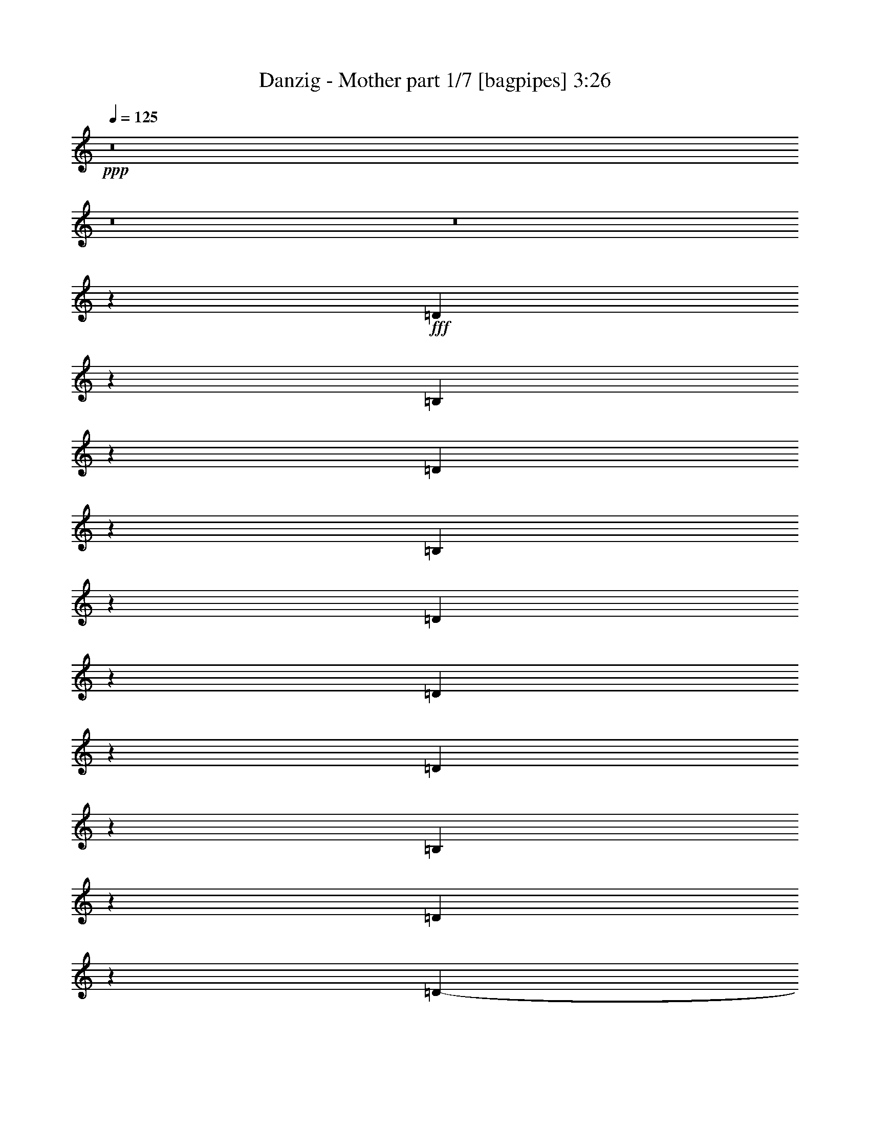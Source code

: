 % Produced with Bruzo's Transcoding Environment
% Transcribed by  Bruzo

X:1
T:  Danzig - Mother part 1/7 [bagpipes] 3:26
Z: Transcribed with BruTE 64
L: 1/4
Q: 125
K: C
+ppp+
z8
z8
z8
z61399/8000
+fff+
[=D2601/8000]
z1103/8000
[=B,7897/8000]
z13717/4000
[=D1283/4000]
z347/2000
[=B,653/2000]
z1091/8000
[=D2909/8000]
z261/2000
[=D307/1000]
z749/4000
[=D1251/4000]
z1451/8000
[=B,2549/8000]
z281/1600
[=D519/1600]
z277/2000
[=D1-]
[=B,2407/8000-=D2407/8000]
[=B,727/4000-]
[=A,/8-=B,/8]
[=A,4031/8000]
z461/200
[=D8/25]
z1393/8000
[=B,2607/8000]
z1097/8000
[=D2903/8000]
z21/160
[=D49/160]
z47/250
[=D39/125]
z1457/8000
[=B,2543/8000]
z1411/8000
[=D2589/8000]
z9021/8000
[=D5479/8000]
z3191/4000
[=D1309/4000]
z217/1600
[=B,583/1600]
z1039/8000
[=D5461/8000]
z1223/4000
[=D3953/8000-]
[=B,/8-=D/8]
[=B,5/16-]
[=B,213/1000=D213/1000-]
[=D3897/8000]
z353/200
[=B,197/200]
z50923/8000
[^F2577/8000]
z43/250
[^F953/1000]
z13729/4000
[=D1271/4000]
z1411/8000
[=B,2589/8000]
z557/4000
[=D1443/4000]
z267/2000
[=D38/125]
z1521/8000
[=D2479/8000]
z59/320
[=B,101/320]
z357/2000
[=D317/500]
z517/1600
[=B,/2-]
[=B,727/4000=D727/4000-]
[=D3961/8000]
z342/125
[=E653/2000]
z269/2000
[=D303/1000]
z757/4000
[=E1243/4000]
z1453/8000
[=D2547/8000]
z1391/8000
[=D2609/8000]
z1079/8000
[=B,2421/8000]
z759/4000
[^F1241/4000]
z9083/8000
[^F/2-]
[=B,719/4000-^F719/4000]
[=B,3479/8000]
z18401/8000
[^F10099/8000]
z3323/1600
[^F1077/1600]
z56111/8000
[=A5389/8000]
z25381/8000
[=A2619/8000]
z13/100
[^F123/400]
z181/1000
[=A319/1000]
z1107/8000
[^F2893/8000]
z127/1000
[^F621/2000]
z57/320
[=E103/320]
z1083/8000
[^F5417/8000]
z303/400
[^F977/2000-]
[=B,/8-^F/8]
[=B,63/125]
z17599/8000
[=A2401/8000]
z1493/8000
[=A2507/8000]
z1387/8000
[=A2613/8000]
z129/1000
[^F617/2000]
z12609/8000
[=A10391/8000]
z23907/8000
[=A15093/8000]
z3719/4000
[=A363/800]
[=B929/1000]
z8
z717/1600
[^F483/1600]
z1451/8000
[^F5049/8000]
z2433/8000
[^F5067/8000]
z6031/8000
[^F4969/8000]
z6379/8000
[^F4621/8000]
z2611/8000
[^F2389/8000]
z1477/8000
[=B,5023/8000]
z13557/8000
[^F2443/8000]
z1423/8000
[^F2577/8000]
z1039/8000
[^F2461/8000]
z281/1600
[^F519/1600]
z1021/8000
[^F2479/8000]
z1387/8000
[^F5113/8000]
z2119/8000
[=E2381/8000]
z5101/8000
[^F1933/4000-]
[=D/8-^F/8]
[=D4033/8000]
z13547/8000
[^F2453/8000]
z1413/8000
[^F5087/8000]
z479/1600
[=A1021/1600]
z5993/8000
[^F5007/8000]
z99/320
[^F101/320]
z1091/8000
[^F4909/8000]
z2573/8000
[^F3867/8000-]
[=B,/8-^F/8]
[=B,203/400]
z7121/2000
[=A627/1000]
z2487/2000
[=A1263/2000]
z2101/800
[^F249/800]
z43/250
[^F289/500]
z163/500
[=A1223/2000]
z807/1000
[^F1261/2000]
z1219/4000
[=A7/16-]
[=A101/500=B101/500-]
[=B1723/4000]
z317/1000
[=A77/250]
z701/4000
[^F2549/4000]
z6741/4000
[^F1259/4000]
z549/4000
[^F1201/4000]
z183/1000
[^F317/1000]
z27/200
[^F121/400]
z723/4000
[^F1277/4000]
z531/4000
[^F2469/4000]
z159/500
[=E307/1000]
z5027/8000
[^F1933/4000-]
[=D/8-^F/8]
[=D4107/8000]
z13473/8000
[^F2527/8000]
z1089/8000
[^F4911/8000]
z2571/8000
[=A4929/8000]
z6419/8000
[^F5081/8000]
z2401/8000
[^F2599/8000]
z1017/8000
[^F4983/8000]
z8
z1971/8000
[=D2529/8000]
z1087/8000
[=B,7413/8000]
z4503/1600
[=D497/1600]
z1377/8000
[=B,2123/8000]
z1479/8000
[=D2521/8000]
z541/4000
[=D1209/4000]
z717/4000
[=D1283/4000]
z259/2000
[=B,77/250]
z499/800
[=D501/800]
z489/1600
[=D1011/1600]
z2573/1000
[=E151/500]
z711/4000
[=D1289/4000]
z1011/8000
[=E2489/8000]
z1099/8000
[=D2401/8000]
z719/4000
[=D1281/4000]
z507/4000
[=B,1243/4000]
z1089/8000
[^F2411/8000]
z2141/2000
[^F1913/4000-]
[=B,/8-^F/8]
[=B,361/800]
z17061/8000
[^F9939/8000]
z7747/4000
[^F2503/4000]
z52457/8000
[=A4543/8000]
z13733/4000
[=A2523/8000]
z/8
[^F2511/8000]
z253/2000
[=A311/1000]
z259/2000
[^F77/250]
z1059/8000
[^F4941/8000]
z2087/8000
[^F4913/8000]
z281/400
[^F3761/8000-]
[=B,/8-^F/8]
[=B,3619/8000]
z2053/1000
[=A519/2000]
z711/4000
[=A1039/4000]
z1421/8000
[=A2079/8000]
z71/400
[^F13/50]
z5957/4000
[=A4543/4000]
z5513/2000
[=A3487/2000]
z3459/4000
[=A1737/4000]
[=B413/500]
z493/64
[^F19/64]
z269/2000
[^F553/1000]
z1239/4000
[^F2261/4000]
z5581/8000
[^F4419/8000]
z2967/4000
[^F2283/4000]
z1043/4000
[^F1207/4000]
z1037/8000
[=B,4463/8000]
z6271/4000
[^F2439/8000]
z/8
[^F2019/8000]
z1421/8000
[^F2079/8000]
z111/800
[^F239/800]
z21/160
[^F2439/8000]
z/8
[^F4511/8000]
z1059/4000
[=E1191/4000]
z4497/8000
[^F43/100-]
[=D/8-^F/8]
[=D3563/8000]
z387/250
[^F529/2000]
z537/4000
[^F2213/4000]
z2453/8000
[=A4547/8000]
z5521/8000
[^F4479/8000]
z1189/4000
[^F1061/4000]
z33/250
[^F1111/2000]
z603/2000
[^F3/8-]
[=B,839/4000-^F839/4000]
[=B,291/800]
z3243/1000
[=A1139/2000]
z8907/8000
[=A4593/8000]
z9299/4000
[^F1201/4000]
z203/1600
[^F897/1600]
z2099/8000
[=A4401/8000]
z7/10
[^F11/20]
z1217/4000
[=A3/8-]
[=A1667/8000=B1667/8000-]
[=B2899/8000]
z487/1600
[=A413/1600]
z551/4000
[^F2199/4000]
z497/320
[^F83/320]
z1081/8000
[^F1203/4000]
z/8
[^F2013/8000]
z1393/8000
[^F2107/8000]
z1049/8000
[^F1203/4000]
z/8
[^F909/1600]
z2017/8000
[=E1983/8000]
z4579/8000
[^F1703/4000-]
[=D/8-^F/8]
[=D703/1600]
z6007/4000
[^F993/4000]
z71/400
[^F229/400]
z991/4000
[=A2259/4000]
z5439/8000
[^F4561/8000]
z1979/8000
[^F2021/8000]
z281/2000
[^F547/1000]
z5159/800
[=A441/800]
z8
z8
z8
z11713/1600
[^F149/500]
z/8
[^F4551/8000]
z123/500
[^F1133/2000]
z16/25
[^F219/400]
z5523/8000
[^F4477/8000]
z1021/4000
[^F149/500]
z/8
[=B,2037/4000]
z6049/4000
[^F149/500]
z/8
[^F1009/4000]
z279/2000
[^F149/500]
z1001/8000
[^F1999/8000]
z277/1600
[^F423/1600]
z1019/8000
[^F4481/8000]
z1019/4000
[=E1231/4000]
z507/1000
[^F677/1600-]
[=D/8-^F/8]
[=D3059/8000]
z757/500
[^F149/500]
z/8
[^F563/1000]
z403/1600
[=A897/1600]
z2709/4000
[^F2041/4000]
z609/2000
[^F129/500]
z1071/8000
[^F4429/8000]
z2089/8000
[^F423/1000-]
[=B,/8-^F/8]
[=B,3527/8000]
z6233/2000
[=A1017/2000]
z8969/8000
[=A4531/8000]
z18409/8000
[^F2091/8000]
z261/2000
[^F557/1000]
z1031/4000
[=A2219/4000]
z1093/1600
[^F907/1600]
z31/125
[=A3/8-]
[=A817/4000=B817/4000-]
[=B1441/4000]
z1193/4000
[=A1057/4000]
z1021/8000
[^F4479/8000]
z5971/4000
[^F1029/4000]
z1077/8000
[^F149/500]
z/8
[^F2039/8000]
z219/1600
[^F149/500]
z/8
[^F2021/8000]
z557/4000
[^F2193/4000]
z1191/4000
[=E1059/4000]
z4401/8000
[^F3/8-]
[=D567/4000-^F567/4000]
[=D693/1600]
z11957/8000
[^F2043/8000]
z1091/8000
[^F4409/8000]
z2109/8000
[=A4391/8000]
z689/1000
[^F561/1000]
z2031/8000
[^F1969/8000]
z283/1600
[^F817/1600]
z1217/4000
[^F3/8-]
[=B,567/4000-^F567/4000]
[=B,429/1000]
z5181/1000
[=A569/1000]
z8
z8
z8
z8
z8
z8
z8
z81/16

X:2
T:  Danzig - Mother part 2/7 [flute] 3:26
Z: Transcribed with BruTE 70
L: 1/4
Q: 125
K: C
+ppp+
z8
z8
z8
z61399/8000
+fff+
[=D2601/8000]
z1103/8000
[=B,7897/8000]
z13717/4000
[=D1283/4000]
z347/2000
[=B,653/2000]
z1091/8000
[=D2909/8000]
z261/2000
[=D307/1000]
z749/4000
[=D1251/4000]
z1451/8000
[=B,2549/8000]
z281/1600
[=D519/1600]
z277/2000
[=D1-]
[=B,2407/8000-=D2407/8000]
[=B,727/4000-]
[=A,/8-=B,/8]
[=A,4031/8000]
z461/200
[=D8/25]
z1393/8000
[=B,2607/8000]
z1097/8000
[=D2903/8000]
z21/160
[=D49/160]
z47/250
[=D39/125]
z1457/8000
[=B,2543/8000]
z1411/8000
[=D2589/8000]
z9021/8000
[=D5479/8000]
z3191/4000
[=D1309/4000]
z217/1600
[=B,583/1600]
z1039/8000
[=D5461/8000]
z1223/4000
[=D3953/8000-]
[=B,/8-=D/8]
[=B,5/16-]
[=B,213/1000=D213/1000-]
[=D3897/8000]
z353/200
[=B,197/200]
z50923/8000
[^F2577/8000]
z43/250
[^F953/1000]
z13729/4000
[=D1271/4000]
z1411/8000
[=B,2589/8000]
z557/4000
[=D1443/4000]
z267/2000
[=D38/125]
z1521/8000
[=D2479/8000]
z59/320
[=B,101/320]
z357/2000
[=D317/500]
z517/1600
[=B,/2-]
[=B,727/4000=D727/4000-]
[=D3961/8000]
z342/125
[=E653/2000]
z269/2000
[=D303/1000]
z757/4000
[=E1243/4000]
z1453/8000
[=D2547/8000]
z1391/8000
[=D2609/8000]
z1079/8000
[=B,2421/8000]
z759/4000
[^F1241/4000]
z9083/8000
[^F/2-]
[=B,719/4000-^F719/4000]
[=B,3479/8000]
z18401/8000
[^F10099/8000]
z3323/1600
[^F1077/1600]
z56111/8000
[=A5389/8000]
z25381/8000
[=A2619/8000]
z13/100
[^F123/400]
z181/1000
[=A319/1000]
z1107/8000
[^F2893/8000]
z127/1000
[^F621/2000]
z57/320
[=E103/320]
z1083/8000
[^F5417/8000]
z303/400
[^F977/2000-]
[=B,/8-^F/8]
[=B,63/125]
z17599/8000
[=A2401/8000]
z1493/8000
[=A2507/8000]
z1387/8000
[=A2613/8000]
z129/1000
[^F617/2000]
z12609/8000
[=A10391/8000]
z23907/8000
[=A15093/8000]
z3719/4000
[=A363/800]
[=B929/1000]
z8
z717/1600
[^F483/1600]
z1451/8000
[^F5049/8000]
z2433/8000
[^F5067/8000]
z6031/8000
[^F4969/8000]
z6379/8000
[^F4621/8000]
z2611/8000
[^F2389/8000]
z1477/8000
[=B,5023/8000]
z13557/8000
[^F2443/8000]
z1423/8000
[^F2577/8000]
z1039/8000
[^F2461/8000]
z281/1600
[^F519/1600]
z1021/8000
[^F2479/8000]
z1387/8000
[^F5113/8000]
z2119/8000
[=E2381/8000]
z5101/8000
[^F1933/4000-]
[=D/8-^F/8]
[=D4033/8000]
z13547/8000
[^F2453/8000]
z1413/8000
[^F5087/8000]
z479/1600
[=A1021/1600]
z5993/8000
[^F5007/8000]
z99/320
[^F101/320]
z1091/8000
[^F4909/8000]
z2573/8000
[^F3867/8000-]
[=B,/8-^F/8]
[=B,203/400]
z7121/2000
[=A627/1000]
z2487/2000
[=A1263/2000]
z2101/800
[^F249/800]
z43/250
[^F289/500]
z163/500
[=A1223/2000]
z807/1000
[^F1261/2000]
z1219/4000
[=A7/16-]
[=A101/500=B101/500-]
[=B1723/4000]
z317/1000
[=A77/250]
z701/4000
[^F2549/4000]
z6741/4000
[^F1259/4000]
z549/4000
[^F1201/4000]
z183/1000
[^F317/1000]
z27/200
[^F121/400]
z723/4000
[^F1277/4000]
z531/4000
[^F2469/4000]
z159/500
[=E307/1000]
z5027/8000
[^F1933/4000-]
[=D/8-^F/8]
[=D4107/8000]
z13473/8000
[^F2527/8000]
z1089/8000
[^F4911/8000]
z2571/8000
[=A4929/8000]
z6419/8000
[^F5081/8000]
z2401/8000
[^F2599/8000]
z1017/8000
[^F4983/8000]
z8
z1971/8000
[=D2529/8000]
z1087/8000
[=B,7413/8000]
z4503/1600
[=D497/1600]
z1377/8000
[=B,2123/8000]
z1479/8000
[=D2521/8000]
z541/4000
[=D1209/4000]
z717/4000
[=D1283/4000]
z259/2000
[=B,77/250]
z499/800
[=D501/800]
z489/1600
[=D1011/1600]
z2573/1000
[=E151/500]
z711/4000
[=D1289/4000]
z1011/8000
[=E2489/8000]
z1099/8000
[=D2401/8000]
z719/4000
[=D1281/4000]
z507/4000
[=B,1243/4000]
z1089/8000
[^F2411/8000]
z2141/2000
[^F1913/4000-]
[=B,/8-^F/8]
[=B,361/800]
z17061/8000
[^F9939/8000]
z7747/4000
[^F2503/4000]
z52457/8000
[=A4543/8000]
z13733/4000
[=A2523/8000]
z/8
[^F2511/8000]
z253/2000
[=A311/1000]
z259/2000
[^F77/250]
z1059/8000
[^F4941/8000]
z2087/8000
[^F4913/8000]
z281/400
[^F3761/8000-]
[=B,/8-^F/8]
[=B,3619/8000]
z2053/1000
[=A519/2000]
z711/4000
[=A1039/4000]
z1421/8000
[=A2079/8000]
z71/400
[^F13/50]
z5957/4000
[=A4543/4000]
z5513/2000
[=A3487/2000]
z3459/4000
[=A1737/4000]
[=B413/500]
z493/64
[^F19/64]
z269/2000
[^F553/1000]
z1239/4000
[^F2261/4000]
z5581/8000
[^F4419/8000]
z2967/4000
[^F2283/4000]
z1043/4000
[^F1207/4000]
z1037/8000
[=B,4463/8000]
z6271/4000
[^F2439/8000]
z/8
[^F2019/8000]
z1421/8000
[^F2079/8000]
z111/800
[^F239/800]
z21/160
[^F2439/8000]
z/8
[^F4511/8000]
z1059/4000
[=E1191/4000]
z4497/8000
[^F43/100-]
[=D/8-^F/8]
[=D3563/8000]
z387/250
[^F529/2000]
z537/4000
[^F2213/4000]
z2453/8000
[=A4547/8000]
z5521/8000
[^F4479/8000]
z1189/4000
[^F1061/4000]
z33/250
[^F1111/2000]
z603/2000
[^F3/8-]
[=B,839/4000-^F839/4000]
[=B,291/800]
z3243/1000
[=A1139/2000]
z8907/8000
[=A4593/8000]
z9299/4000
[^F1201/4000]
z203/1600
[^F897/1600]
z2099/8000
[=A4401/8000]
z7/10
[^F11/20]
z1217/4000
[=A3/8-]
[=A1667/8000=B1667/8000-]
[=B2899/8000]
z487/1600
[=A413/1600]
z551/4000
[^F2199/4000]
z497/320
[^F83/320]
z1081/8000
[^F1203/4000]
z/8
[^F2013/8000]
z1393/8000
[^F2107/8000]
z1049/8000
[^F1203/4000]
z/8
[^F909/1600]
z2017/8000
[=E1983/8000]
z4579/8000
[^F1703/4000-]
[=D/8-^F/8]
[=D703/1600]
z6007/4000
[^F993/4000]
z71/400
[^F229/400]
z991/4000
[=A2259/4000]
z5439/8000
[^F4561/8000]
z1979/8000
[^F2021/8000]
z281/2000
[^F547/1000]
z5159/800
[=A441/800]
z8
z8
z8
z11713/1600
[^F149/500]
z/8
[^F4551/8000]
z123/500
[^F1133/2000]
z16/25
[^F219/400]
z5523/8000
[^F4477/8000]
z1021/4000
[^F149/500]
z/8
[=B,2037/4000]
z6049/4000
[^F149/500]
z/8
[^F1009/4000]
z279/2000
[^F149/500]
z1001/8000
[^F1999/8000]
z277/1600
[^F423/1600]
z1019/8000
[^F4481/8000]
z1019/4000
[=E1231/4000]
z507/1000
[^F677/1600-]
[=D/8-^F/8]
[=D3059/8000]
z757/500
[^F149/500]
z/8
[^F563/1000]
z403/1600
[=A897/1600]
z2709/4000
[^F2041/4000]
z609/2000
[^F129/500]
z1071/8000
[^F4429/8000]
z2089/8000
[^F423/1000-]
[=B,/8-^F/8]
[=B,3527/8000]
z6233/2000
[=A1017/2000]
z8969/8000
[=A4531/8000]
z18409/8000
[^F2091/8000]
z261/2000
[^F557/1000]
z1031/4000
[=A2219/4000]
z1093/1600
[^F907/1600]
z31/125
[=A3/8-]
[=A817/4000=B817/4000-]
[=B1441/4000]
z1193/4000
[=A1057/4000]
z1021/8000
[^F4479/8000]
z5971/4000
[^F1029/4000]
z1077/8000
[^F149/500]
z/8
[^F2039/8000]
z219/1600
[^F149/500]
z/8
[^F2021/8000]
z557/4000
[^F2193/4000]
z1191/4000
[=E1059/4000]
z4401/8000
[^F3/8-]
[=D567/4000-^F567/4000]
[=D693/1600]
z11957/8000
[^F2043/8000]
z1091/8000
[^F4409/8000]
z2109/8000
[=A4391/8000]
z689/1000
[^F561/1000]
z2031/8000
[^F1969/8000]
z283/1600
[^F817/1600]
z1217/4000
[^F3/8-]
[=B,567/4000-^F567/4000]
[=B,429/1000]
z5181/1000
[=A569/1000]
z8
z8
z8
z8
z8
z8
z8
z81/16

X:3
T:  Danzig - Mother part 3/7 [horn] 3:26
Z: Transcribed with BruTE 30
L: 1/4
Q: 125
K: C
+ppp+
z211/500
+fff+
[=B,1289/500=B1289/500]
z131/160
[=B,219/160=D219/160=B219/160]
z2307/4000
[=A,21/16-=A21/16]
[=A,1943/4000]
z357/2000
[=B,1317/500=B1317/500]
z1257/1000
[=G,21/16-=B,21/16=G21/16]
[=G,493/1000]
z7/50
[=A,19/16-=A19/16]
[=A,61/100]
z717/4000
[=B3891/1000]
[=G,21/16-=B,21/16=G21/16]
[=G,2657/4000-]
[=G,4593/4000-=A,4593/4000=A4593/4000]
[=G,2469/4000]
z9/50
[=B,1053/400=B1053/400]
z3057/4000
[=B1443/4000]
z267/2000
[=G,21/16-=B,21/16=G21/16]
[=G,983/2000]
z691/4000
[=A,9/8-=A9/8]
[=A,2559/4000]
z723/4000
[=B3891/1000]
[=G,21/16=B,21/16-=G21/16-]
[=B,/8=G/8]
z2157/4000
[=A,5/4-=A5/4]
[=A,257/500]
z1451/8000
[=B,21049/8000=B21049/8000]
z10079/8000
[=G,21/16=B,21/16-=G21/16-]
[=B,/8=G/8]
z2157/4000
[=A,5/4-=A5/4]
[=A,4107/8000]
z1457/8000
[=B,21043/8000=B21043/8000]
z3191/4000
[=B1309/4000]
z217/1600
[=G,2583/1600=D2583/1600]
z2899/8000
[=A,5/4-=A5/4]
[=A,4101/8000]
z1463/8000
[=B,21037/8000=B21037/8000]
z1597/2000
[=B653/2000]
z1091/8000
[=G,7907/8000=B,7907/8000=G7907/8000]
[=G,1251/4000]
z363/2000
[=G637/2000]
z281/1600
[=A,1019/1600=A1019/1600]
z1281/4000
[=A1219/4000]
z379/2000
[=D621/2000]
z1469/8000
[=B,6907/8000=B6907/8000]
z/8
[=E41/125]
z27/200
[=B,73/200=B73/200]
z447/400
[=B8/25]
z697/4000
[=D1303/4000]
z1097/8000
[=B,7907/8000=D7907/8000=B7907/8000]
[=G,39/125=D39/125]
z729/4000
[=D1271/4000=B1271/4000]
z1411/8000
[=A,5089/8000=A5089/8000]
z321/1000
[=A38/125]
z1521/8000
[=G2479/8000]
z59/320
[=B,6907/8000=B6907/8000]
z/8
[=E1309/4000]
z217/1600
[=B,583/1600=B583/1600]
z4473/4000
[=B,1277/4000=B1277/4000]
z173/1000
[=D327/1000]
z1073/8000
[=B,1969/2000=D1969/2000=B1969/2000]
[=B,2551/8000]
z347/2000
[=D653/2000=B653/2000]
z269/2000
[=A,339/500=A339/500]
z2453/8000
[=E2547/8000]
z1391/8000
[=B,2609/8000]
z1079/8000
[=B,7877/8000=B7877/8000]
[=E159/500]
z697/4000
[=B,1303/4000=B1303/4000]
z8959/8000
[=B2541/8000]
z699/4000
[=D1301/4000]
z543/4000
[=G,7877/8000=B,7877/8000=G7877/8000]
[=B,2537/8000]
z1401/8000
[=G2599/8000]
z43/320
[=A,217/320=A217/320]
z1211/4000
[=A1289/4000]
z219/1600
[=G581/1600]
z509/4000
[=B,7597/8000=B7597/8000]
[=E577/1600]
z1039/8000
[=B,2461/8000=B2461/8000]
z9059/8000
[=B,2441/8000=B2441/8000]
z741/4000
[=D1259/4000]
z703/4000
[=G,7597/8000=B,7597/8000=G7597/8000]
[=G,2497/8000=D2497/8000]
z713/4000
[=G1287/4000]
z11/80
[=A,27/40=A27/40]
z2447/8000
[=E2553/8000]
z7/50
[=G9/25]
z1043/8000
[=B,473/500=B473/500]
[=E2889/8000]
z51/400
[=B,31/100=B31/100]
z2249/2000
[=B313/1000]
z281/1600
[=D519/1600]
z1063/8000
[=B,3909/4000=D3909/4000=B3909/4000]
[=G,2619/8000=D2619/8000]
z13/100
[=D123/400=B123/400]
z181/1000
[=A,1263/2000=A1263/2000]
z629/2000
[=A621/2000]
z57/320
[=G103/320]
z1083/8000
[=B,3409/4000=B3409/4000]
z/8
[=E2599/8000]
z53/400
[=B,61/200=B61/200]
z4511/4000
[=B,1239/4000=B1239/4000]
z177/1000
[=D323/1000]
z53/400
[=B,7539/8000=D7539/8000=B7539/8000]
[=B,2401/8000]
z1493/8000
[=D2507/8000=B2507/8000]
z1387/8000
[=A,5113/8000=A5113/8000]
z1213/4000
[=E1287/4000]
z107/800
[=B,243/800]
z183/1000
[=B,7539/8000=B7539/8000]
[=E2497/8000]
z1397/8000
[=B,2603/8000=B2603/8000]
z429/400
[=B121/400]
z59/320
[=D101/320]
z1119/8000
[=G,1947/2000=B,1947/2000=G1947/2000]
[=B,2593/8000]
z1037/8000
[=G2463/8000]
z709/4000
[=A,2541/4000=A2541/4000]
z607/2000
[=A643/2000]
z529/4000
[=G1221/4000]
z719/4000
[=B,751/800=B751/800]
[=E319/1000]
z539/4000
[=B,1211/4000=B1211/4000]
z1121/1000
[=B,633/2000=B633/2000]
z549/4000
[=D1201/4000]
z739/4000
[=G,751/400=B,751/400=G751/400]
[=A,7501/4000^C7501/4000=A7501/4000]
z181/400
[=G,61/100=G61/100]
z2603/8000
[=G,2397/8000=G2397/8000]
z1017/1600
[=E,483/1600=G483/1600]
z1451/8000
[=E,2549/8000=G2549/8000]
z1067/8000
[=E,2433/8000]
z1433/8000
[=A,10067/8000=A10067/8000]
z1031/8000
[=A,2469/8000=A2469/8000]
z5013/8000
[=A,2487/8000=A2487/8000]
z1379/8000
[=A,2121/8000=A2121/8000]
z299/1600
[=A,501/1600]
z1111/8000
[^F,9889/8000=B,9889/8000=B9889/8000]
z1459/8000
[^F,2541/8000=B,2541/8000=B2541/8000]
z3981/1600
[=B,2019/1600=B2019/1600]
z4619/8000
[=A,9881/8000=A9881/8000]
z5083/8000
[=G,4917/8000=G4917/8000]
z513/1600
[=G,487/1600=G487/1600]
z5047/8000
[=E,2453/8000=G2453/8000]
z1413/8000
[=E,2587/8000=G2587/8000]
z1029/8000
[=E,2471/8000]
z279/1600
[=A,1921/1600=A1921/1600]
z1493/8000
[=A,2507/8000=A2507/8000]
z199/320
[=A,101/320=A101/320]
z1091/8000
[=A,2409/8000=A2409/8000]
z1457/8000
[=A,2543/8000]
z1073/8000
[^F,9927/8000=B,9927/8000=B9927/8000]
z711/4000
[^F,1289/4000=B,1289/4000=B1289/4000]
z519/4000
[^F,1231/4000=B,1231/4000=B1231/4000]
z8059/4000
[=B,4941/4000=B4941/4000]
z2541/4000
[=A,2459/4000=A2459/4000]
z643/800
[=G,1007/800=D1007/800=B1007/800]
z257/2000
[=G,309/1000=G309/1000]
z501/800
[=G,249/800=D249/800=B249/800]
z43/250
[=G,531/2000=D531/2000=B531/2000]
z373/2000
[=E,627/2000]
z277/2000
[=A,2473/2000=A2473/2000]
z91/500
[=A,159/500=A159/500]
z2469/4000
[=A,1281/4000=A1281/4000]
z527/4000
[=A,1223/4000=A1223/4000]
z71/400
[=A,129/400]
z259/2000
[^F,2491/2000=B,2491/2000=B2491/2000]
z173/1000
[^F,327/1000=B,327/1000=B327/1000]
z979/400
[=B,31/25=B31/25]
z1261/2000
[=A,2489/2000=A2489/2000]
z5009/8000
[=G,4991/8000=G4991/8000]
z2491/8000
[=G,2509/8000=G2509/8000]
z4973/8000
[=G,2527/8000=G2527/8000]
z1089/8000
[=G,2411/8000=G2411/8000]
z291/1600
[=D509/1600]
z1071/8000
[=A,9929/8000=A9929/8000]
z1419/8000
[=A,2581/8000=A2581/8000]
z4901/8000
[=A,2599/8000=A2599/8000]
z1017/8000
[=A,2483/8000=A2483/8000]
z1383/8000
[=A,327/1000=A327/1000]
z/8
[=A,2501/8000=A2501/8000]
z223/1600
[^C477/1600]
z1481/8000
[^C2519/8000]
z1097/8000
[^C2403/8000]
z1463/8000
[^C2537/8000]
z1079/8000
[^C2421/8000]
z289/1600
[^C511/1600]
z1061/8000
[^C2439/8000]
z1427/8000
[^C2573/8000]
z1043/8000
[^F,2457/8000^F2457/8000]
z4721/1600
[=B,3741/4000=B3741/4000]
[=E2413/8000]
z1453/8000
[=B,2547/8000=B2547/8000]
z8551/8000
[=B2449/8000]
z1417/8000
[=D2583/8000]
z1033/8000
[=B,3741/4000=D3741/4000=B3741/4000]
[=G,497/1600=D497/1600]
z1377/8000
[=D2123/8000=B2123/8000]
z1479/8000
[=A,5021/8000=A5021/8000]
z1217/4000
[=A1283/4000]
z259/2000
[=G77/250]
z347/2000
[=B,1441/1600=B1441/1600]
[=E2407/8000]
z289/1600
[=B,511/1600=B511/1600]
z8479/8000
[=B,2521/8000=B2521/8000]
z267/2000
[=D38/125]
z703/4000
[=B,3589/4000=D3589/4000=B3589/4000]
[=B,151/500]
z711/4000
[=D1289/4000=B1289/4000]
z1011/8000
[=A,4989/8000=A4989/8000]
z1219/4000
[=E1281/4000]
z507/4000
[=B,1243/4000]
z1089/8000
[=B,37/40=B37/40]
[=E2511/8000]
z133/1000
[=B,609/2000=B609/2000]
z427/400
[=B123/400]
z223/1600
[=D477/1600]
z1437/8000
[=G,1781/2000=B,1781/2000=G1781/2000]
[=B,2439/8000]
z1123/8000
[=G2377/8000]
z287/1600
[=A,913/1600=A913/1600]
z2559/8000
[=A2441/8000]
z7/50
[=G119/400]
z179/1000
[=B,7117/8000=B7117/8000]
[=E2451/8000]
z549/4000
[=B,1201/4000=B1201/4000]
z1699/1600
[=B,501/1600=B501/1600]
z1043/8000
[=D2457/8000]
z273/2000
[=G,1837/2000=B,1837/2000=G1837/2000]
[=G,2549/8000=D2549/8000]
z/8
[=G2511/8000]
z1027/8000
[=A,4973/8000=A4973/8000]
z2099/8000
[=E2401/8000]
z277/1600
[=G423/1600]
z1421/8000
[=B,221/250=B221/250]
[=E2507/8000]
z1029/8000
[=B,2471/8000=B2471/8000]
z4061/4000
[=B1189/4000]
z279/1600
[=D421/1600]
z1419/8000
[=B,7047/8000=D7047/8000=B7047/8000]
[=G,2523/8000=D2523/8000]
z/8
[=D2511/8000=B2511/8000]
z253/2000
[=A,1247/2000=A1247/2000]
z2059/8000
[=A2441/8000]
z269/2000
[=G303/1000]
z1087/8000
[=B,3511/4000=B3511/4000]
[=E2391/8000]
z7/50
[=B,119/400=B119/400]
z8403/8000
[=B,2097/8000=B2097/8000]
z1413/8000
[=D2087/8000]
z89/500
[=B,7/8=D7/8=B7/8]
[=B,519/2000]
z711/4000
[=D1039/4000=B1039/4000]
z1421/8000
[=A,4579/8000=A4579/8000]
z1209/4000
[=E1041/4000]
z1417/8000
[=B,2083/8000]
z283/1600
[=B,1499/2000=B1499/2000]
z/8
[=E2089/8000]
z1397/8000
[=B,2103/8000=B2103/8000]
z8107/8000
[=B2393/8000]
z1093/8000
[=D2407/8000]
z1079/8000
[=G,6973/8000=B,6973/8000=G6973/8000]
[=B,153/500]
z1039/8000
[=G2461/8000]
z51/400
[=A,14/25=A14/25]
z2469/8000
[=A2031/8000]
z1443/8000
[=G2057/8000]
z709/4000
[=B,6699/8000=B6699/8000]
[=E2383/8000]
z1091/8000
[=B,2409/8000=B2409/8000]
z4003/4000
[=B,1231/4000=B1231/4000]
z/8
[=D127/500]
z1431/8000
[=G,267/320=B,267/320=G267/320]
[=G,1197/4000=D1197/4000]
z1069/8000
[=G2431/8000]
z129/1000
[=A,1117/2000=A1117/2000]
z2457/8000
[=E2043/8000]
z1419/8000
[=G2081/8000]
z7/50
[=B,119/400=B119/400]
z1071/8000
[=G,4429/8000=G4429/8000]
z2473/8000
[=G,2027/8000=G2027/8000]
z37/64
[=E,19/64=G19/64]
z269/2000
[=E,303/1000=G303/1000]
z1027/8000
[=E,2451/8000]
z/8
[=A,4511/4000=A4511/4000]
z1081/8000
[=A,2419/8000=A2419/8000]
z4483/8000
[=A,2017/8000=A2017/8000]
z717/4000
[=A,1033/4000=A1033/4000]
z277/1600
[=A,423/1600]
z543/4000
[^F,4457/4000=B,4457/4000=B4457/4000]
z1439/8000
[^F,2061/8000=B,2061/8000=B2061/8000]
z1811/800
[=B,889/800=B889/800]
z2309/4000
[=A,4441/4000=A4441/4000]
z1219/2000
[=G,289/500=G289/500]
z401/1600
[=G,499/1600=G499/1600]
z137/250
[=E,529/2000=G529/2000]
z537/4000
[=E,1213/4000=G1213/4000]
z1013/8000
[=E,61/200]
z/8
[=A,9047/8000=A9047/8000]
z1021/8000
[=A,2479/8000=A2479/8000]
z2189/4000
[=A,1061/4000=A1061/4000]
z33/250
[=A,607/2000=A607/2000]
z/8
[=A,63/250]
z353/2000
[^F,1807/1600=B,1807/1600=B1807/1600]
z/8
[^F,2053/8000=B,2053/8000=B2053/8000]
z9/64
[^F,19/64=B,19/64=B19/64]
z3629/2000
[=B,1123/1000=B1123/1000]
z2239/4000
[=A,2261/4000=A2261/4000]
z5513/8000
[=G,8987/8000=D8987/8000=B8987/8000]
z507/4000
[=G,1243/4000=G1243/4000]
z2049/4000
[=G,1201/4000=D1201/4000=B1201/4000]
z203/1600
[=G,2417/8000=D2417/8000=B2417/8000]
z/8
[=E,517/2000]
z1099/8000
[=A,8901/8000=A8901/8000]
z11/80
[=A,3/10=A3/10]
z2217/4000
[=A,1033/4000=A1033/4000]
z1101/8000
[=A,2399/8000=A2399/8000]
z509/4000
[=A,2417/8000]
z/8
[^F,9001/8000=B,9001/8000=B9001/8000]
z/8
[^F,129/500=B,129/500=B129/500]
z17893/8000
[=B,8607/8000=B8607/8000]
z4517/8000
[=A,8983/8000=A8983/8000]
z4391/8000
[=G,4109/8000=G4109/8000]
z2453/8000
[=G,2047/8000=G2047/8000]
z2257/4000
[=G,993/4000=G993/4000]
z71/400
[=G,13/50=G13/50]
z269/2000
[=D1203/4000]
z/8
[=A,8957/8000=A8957/8000]
z/8
[=A,2061/8000=A2061/8000]
z4479/8000
[=A,2021/8000=A2021/8000]
z281/2000
[=A,297/1000=A297/1000]
z1019/8000
[=D1981/8000]
z707/4000
[=B,1043/4000=B1043/4000]
z1059/8000
[=B,479/1600=B479/1600]
z/8
[=B,1023/4000=B1023/4000]
z11/80
[=B,479/1600=B479/1600]
z/8
[=B,401/1600=B401/1600]
z139/800
[=B,211/800=B211/800]
z207/1600
[=B,479/1600=B479/1600]
z/8
[=B,207/800=B207/800]
z43/320
[=B,479/1600=B479/1600]
z/8
[=B,203/800=B203/800]
z223/1600
[=B,477/1600=B477/1600]
z101/800
[=B,199/800=B199/800]
z281/1600
[=B,419/1600=B419/1600]
z21/160
[=B,479/1600=B479/1600]
z/8
[=B,411/1600=B411/1600]
z109/800
[=B,141/800]
z987/4000
[=B,1013/4000=B1013/4000]
z1109/8000
[=B,1817/8000]
[=A,1567/8000]
[=B,1567/8000]
[=D1817/8000]
[=E1567/8000]
[=D1567/8000]
[^F49/250]
[=A1817/8000]
[=B101/800]
[=A209/1600]
[^F209/1600]
[=d1601/8000]
[=e1817/8000]
[=e1011/8000]
[=d209/1600]
[=B209/1600]
[=A1601/8000]
[^f9903/8000-]
[=e2097/8000^f2097/8000-]
[^f1287/8000]
[=d1567/8000]
[=e1567/8000]
[^f3463/8000]
z1489/8000
[=e1567/8000]
[=d1567/8000]
[=e6877/8000]
z1459/8000
[=B1567/8000]
[=B3237/4000]
z3429/8000
[^f2071/8000]
z1063/8000
[=a1817/8000]
[=b1567/8000]
[=b6519/8000]
[=a1017/4000]
z11/80
[=a149/500]
z/8
[^f63/250]
z1119/8000
[^d2381/8000]
z1003/8000
[=d1567/8000]
[=b1817/8000]
[=a2113/8000]
z511/4000
[=a1567/8000]
[=b3951/8000]
z/8
[=a149/500]
z/8
[=b519/2000]
z1059/8000
[=a149/500]
z/8
[^f2057/8000]
z1077/8000
[=a909/4000]
[=b1567/8000]
[=d1567/8000]
[=e1567/8000]
[^f6519/8000]
[=a149/500]
z/8
[=a2001/8000]
z1383/8000
[=a2117/8000]
z1017/8000
[=a1983/8000]
z701/4000
[=a1049/4000]
z259/2000
[=a149/500]
z/8
[=e209/1600]
[=e209/1600]
[=d/8]
z211/1600
[=e1187/4000]
[=B2061/8000]
z1073/8000
[=B6427/8000]
z1909/8000
[=B1567/8000]
[^f253/1000]
z111/800
[=b477/1600]
z/8
[=e2601/1600]
z427/1000
[=e1099/500]
z2691/1000
[=G,559/1000=G559/1000]
z1023/4000
[=G,1227/4000=G1227/4000]
z813/1600
[=E,149/500=G149/500]
z/8
[=E,2051/8000=G2051/8000]
z1083/8000
[=E,477/1600]
z/8
[=A,2133/2000=A2133/2000]
z7/50
[=A,119/400=A119/400]
z4389/8000
[=A,2111/8000=A2111/8000]
z1023/8000
[=A,1977/8000=A1977/8000]
z22/125
[=A,523/2000]
z521/4000
[^F,8903/8000=B,8903/8000=B8903/8000]
z/8
[^F,411/1600=B,411/1600=B411/1600]
z17501/8000
[=B,8499/8000=B8499/8000]
z2269/4000
[=A,4481/4000=A4481/4000]
z163/320
[=G,177/320=G177/320]
z2093/8000
[=G,2407/8000=G2407/8000]
z257/500
[=E,149/500=G149/500]
z/8
[=E,501/2000=G501/2000]
z1381/8000
[=E,2119/8000]
z203/1600
[=A,1697/1600=A1697/1600]
z709/4000
[=A,1041/4000=A1041/4000]
z1109/2000
[=A,129/500=A129/500]
z1071/8000
[=A,149/500=A149/500]
z/8
[=A,409/1600]
z1089/8000
[^F,8903/8000=B,8903/8000=B8903/8000]
z/8
[^F,251/1000=B,251/1000=B251/1000]
z43/250
[^F,531/2000=B,531/2000=B531/2000]
z439/250
[=B,1119/1000=B1119/1000]
z817/1600
[=A,883/1600=A883/1600]
z343/500
[=G,133/125=D133/125=B133/125]
z1391/8000
[=G,2109/8000=G2109/8000]
z4409/8000
[=G,2091/8000=D2091/8000=B2091/8000]
z261/2000
[=G,149/500=D149/500=B149/500]
z/8
[=E,259/1000]
z531/4000
[=A,8903/8000=A8903/8000]
z/8
[=A,407/1600=A407/1600]
z1121/2000
[=A,63/250=A63/250]
z559/4000
[=A,1191/4000=A1191/4000]
z501/4000
[=A,999/4000]
z693/4000
[^F,4307/4000=B,4307/4000=B4307/4000]
z1039/8000
[^F,2461/8000=B,2461/8000=B2461/8000]
z3419/1600
[=B,1781/1600=B1781/1600]
z2191/4000
[=A,4309/4000=A4309/4000]
z4419/8000
[=G,4081/8000=G4081/8000]
z1219/4000
[=G,1031/4000=G1031/4000]
z4457/8000
[=G,2043/8000=G2043/8000]
z1091/8000
[=G,149/500=G149/500]
z/8
[=D81/320]
z1109/8000
[=A,8891/8000=A8891/8000]
z253/2000
[=A,497/2000=A497/2000]
z4531/8000
[=A,1969/8000=A1969/8000]
z283/1600
[=A,417/1600=A417/1600]
z1049/8000
[=A,477/1600=A477/1600]
z/8
[=B,1033/4000]
z267/2000
[=B,149/500]
z/8
[=B,32/125]
z1087/8000
[=B,149/500]
z/8
[=B,2029/8000]
z221/1600
[=B,477/1600]
z/8
[=B,201/800]
z281/2000
[=B,297/1000]
z63/500
[=B,249/1000]
z87/500
[=B,527/2000]
z1027/8000
[=B,1973/8000]
z1411/8000
[=B,2089/8000]
z209/1600
[=B,477/1600]
z/8
[=B,1067/8000-]
[=A,/8-=B,/8]
[=A,1567/8000=B,1567/8000-]
[=B,1817/8000^f1817/8000-]
[^f1067/8000]
[^F,513/2000^f513/2000]
z541/4000
[^F,477/1600^f477/1600]
z/8
[=b1567/8000]
[=b1567/8000]
[=b149/500]
z/8
[^f403/1600]
z7/50
[^f119/400]
z251/2000
[^f499/2000=b499/2000]
z347/2000
[=b33/125]
z511/4000
[=d989/4000]
z1407/8000
[^g2093/8000]
z1041/8000
[=a149/500]
z/8
[^g1567/8000]
[^f49/250]
[=g1817/8000]
[^f1567/8000]
[^F257/1000=B257/1000]
z539/4000
[^f149/500]
z/8
[=B1019/4000]
z1097/8000
[^f149/500]
z/8
[^f6519/8000]
[=e1563/8000]
[=d781/4000]
[=B51/64]
z437/1000
[=A,501/2000]
z1119/8000
[=B,453/2000]
[=D2069/8000]
z2617/8000
[=A41/250=d41/250-]
[=A1041/8000=d1041/8000=B1041/8000-]
[=A/8-=B/8]
[=A153/800]
z807/4000
[^f1187/4000]
z/8
[^f1041/8000]
[=a1041/8000]
[^f1041/8000]
[=e453/2000]
[=b2077/8000]
z1047/8000
[=a1541/8000^f1541/8000-]
[^f1833/8000=b1833/8000]
[=a2079/8000]
z261/2000
[=a781/4000]
[=b1187/4000]
z/8
[=a101/400]
z69/500
[=a291/1000]
[^f83/320]
[^d1993/8000]
z1889/8000
[=b367/800]
z/8
[=a2363/8000]
z/8
[^f1039/4000]
z207/1600
[=e841/2000-]
[^d/8-=e/8]
[^d1101/8000]
z253/2000
[=d497/2000]
z9/64
[^f2363/8000]
z/8
[^d503/2000]
z1101/8000
[=d591/2000=a591/2000]
z/8
[^d389/2000]
[=e1557/8000]
[=e903/4000]
[=e1557/8000]
[^f4059/8000]
z2417/8000
[=e4083/8000]
z2387/8000
[^f8613/8000]
z4049/8000
[^f1951/8000]
z701/4000
[=e517/4000]
[=d517/4000]
[=B207/1600]
[=e399/1600]
z1107/8000
[=d2353/8000]
z/8
[=e101/200]
z151/500
[=B521/2000]
z1019/8000
[=d1981/8000]
z561/4000
[^f321/2000]
[=d517/4000]
[=B207/1600]
[=B517/4000]
[=d517/4000]
[=e517/4000]
[=e207/1600]
[=d321/2000]
[=B/8-]
[=B1069/8000=d1069/8000]
[^f517/4000]
[=d517/4000]
[=e97/500]
[=d449/2000]
[=B773/4000]
[=d739/4000]
[^f607/4000=d607/4000-]
[=B/8-=d/8]
[=B453/2000]
[^f1031/8000]
[=d1447/8000]
[=B773/4000]
[=d1547/8000]
[=e773/4000]
[=d773/4000]
[=B1797/8000]
[=d103/800]
[^f1031/8000]
[=d1031/8000]
[=e1547/8000]
[=d773/4000]
[=G,773/4000]
[=B2343/8000]
z/8
[^f1031/8000]
[=a1031/8000]
[^f103/800]
[=B,1031/8000]
[^f1031/8000]
[=e1281/8000]
[^f41/80]
z417/1600
[=b2343/8000]
z/8
[^f259/1000]
z1021/8000
[=a1979/8000]
z1113/8000
[=a2339/8000]
z/8
[=e32/125]
z207/1600
[=a1293/1600]
z1491/8000
[=d771/4000]
[=a1541/8000]
[^f1541/8000]
[=e2333/8000]
z/8
[^f513/2000]
z103/800
[=a447/800]
z389/1600
[=a411/1600]
z257/2000
[^f1541/8000]
[=e771/4000]
[=d1791/8000]
[=e1541/8000]
[=d1541/8000]
[=B,63/250]
z1067/8000
[=A511/4000]
[=B/8]
[=A257/2000]
[^F1277/8000]
[=A257/2000]
[=B1027/8000]
[=d257/2000]
[=e1027/8000]
[=d257/2000]
[=c1027/8000]
[=d32/125]
[=e1319/8000=g1319/8000-]
[=g381/2000=a381/2000]
[=g1049/8000]
z/8
[=e24/125]
[=e24/125]
[=a41/320]
[^f16/125]
[^f637/4000]
[=e16/125]
[^f1049/8000]
z/8
[=e2033/8000]
z1039/8000
[^f1961/8000]
z139/1000
[^f1097/2000]
z2007/8000
[=A24/125]
[=B1537/8000]
[=B1161/4000]
z/8
[=d1537/8000]
[=e24/125]
[^f24/125]
[=B1537/8000]
[=d24/125]
[^f2323/8000]
z/8
[=a16/125]
[^f16/125]
[=e16/125]
[=b259/2000-]
[=a/8-=b/8]
[=a297/1600]
z8
z39/8

X:4
T:  Danzig - Mother part 4/7 [bardic] 3:26
Z: Transcribed with BruTE 100
L: 1/4
Q: 125
K: C
+ppp+
z211/500
+fff+
[^F,1289/500]
z131/160
[=G,219/160]
z2307/4000
[=E,5193/4000]
z1357/2000
[^F,1317/500]
z1257/1000
[=D,2611/2000]
z16/25
[=E,469/400]
z3217/4000
[^F,3891/1000]
[=D,5219/4000]
z84/125
[=E,2281/2000]
z161/200
[^F,1053/400]
z2517/2000
[=D,163/125]
z2691/4000
[=E,4559/4000]
z3223/4000
[^F,3891/1000]
[=D,5463/4000]
z611/1000
[=E,158/125]
z5451/8000
[^F,21049/8000]
z10079/8000
[=D,10921/8000]
z4893/8000
[=E,10107/8000]
z5457/8000
[^F,21043/8000]
z2017/1600
[=B,2583/1600]
z2899/8000
[=E,10101/8000]
z5463/8000
[^F,21037/8000]
z1597/2000
[=A,653/2000]
z1091/8000
[=D,7909/8000]
z247/500
[=D,637/2000]
z281/1600
[=E,1019/1600]
z1281/4000
[=E,1219/4000]
z379/2000
[=A,621/2000]
z1469/8000
[^F,6907/8000]
z/8
[=B,41/125]
z27/200
[^F,73/200]
z447/400
[^F,8/25]
z697/4000
[=A,1303/4000]
z1097/8000
[=G,7907/8000]
[=B,39/125]
z729/4000
[=G,1271/4000]
z1411/8000
[=E,5089/8000]
z321/1000
[=E,38/125]
z1521/8000
[=D,2479/8000]
z59/320
[^F,6907/8000]
z/8
[=B,1309/4000]
z217/1600
[^F,583/1600]
z4473/4000
[^F,1277/4000]
z173/1000
[=A,327/1000]
z1073/8000
[=G,1969/2000]
[=G,2551/8000]
z347/2000
[=G,653/2000]
z269/2000
[=E,339/500]
z2453/8000
[=A,2547/8000]
z1391/8000
[^F,2609/8000]
z1079/8000
[^F,7877/8000]
[=B,159/500]
z697/4000
[^F,1303/4000]
z8959/8000
[^F,2541/8000]
z699/4000
[=A,1301/4000]
z543/4000
[=D,7877/8000]
[=G,2537/8000]
z1401/8000
[=D,2599/8000]
z43/320
[=E,217/320]
z1211/4000
[=E,1289/4000]
z219/1600
[=D,581/1600]
z509/4000
[^F,7597/8000]
[=B,577/1600]
z1039/8000
[^F,2461/8000]
z9059/8000
[^F,2441/8000]
z741/4000
[=A,1259/4000]
z703/4000
[=D,7597/8000]
[=B,2497/8000]
z713/4000
[=D,1287/4000]
z11/80
[=E,27/40]
z2447/8000
[=A,2553/8000]
z7/50
[=D,9/25]
z1043/8000
[^F,473/500]
[=B,2889/8000]
z51/400
[^F,31/100]
z2249/2000
[^F,313/1000]
z281/1600
[=A,519/1600]
z1063/8000
[=G,3909/4000]
[=B,2619/8000]
z13/100
[=G,123/400]
z181/1000
[=E,1263/2000]
z629/2000
[=E,621/2000]
z57/320
[=D,103/320]
z1083/8000
[^F,3409/4000]
z/8
[=B,2599/8000]
z53/400
[^F,61/200]
z4511/4000
[^F,1239/4000]
z177/1000
[=A,323/1000]
z53/400
[=G,7539/8000]
[=G,2401/8000]
z1493/8000
[=G,2507/8000]
z1387/8000
[=E,5113/8000]
z1213/4000
[=A,1287/4000]
z107/800
[^F,243/800]
z183/1000
[^F,7539/8000]
[=B,2497/8000]
z1397/8000
[^F,2603/8000]
z429/400
[^F,121/400]
z59/320
[=A,101/320]
z1119/8000
[=D,1947/2000]
[=G,2593/8000]
z1037/8000
[=D,2463/8000]
z709/4000
[=E,2541/4000]
z607/2000
[=E,643/2000]
z529/4000
[=D,1221/4000]
z719/4000
[^F,751/800]
[=B,319/1000]
z539/4000
[^F,1211/4000]
z1121/1000
[^F,633/2000]
z549/4000
[=A,1201/4000]
z739/4000
[=D,751/400]
[=E,7501/4000]
z181/400
[=D,61/100]
z2603/8000
[=D,2397/8000]
z1017/1600
[=D,483/1600]
z1451/8000
[=D,2549/8000]
z4933/8000
[=E,10067/8000]
z1031/8000
[=E,2469/8000]
z5013/8000
[=E,2487/8000]
z1379/8000
[=E,2121/8000]
z299/1600
[=E,501/1600]
z1111/8000
[^F,9889/8000]
z1459/8000
[^F,2541/8000]
z3981/1600
[^F,2019/1600]
z4619/8000
[=E,9881/8000]
z5083/8000
[=D,4917/8000]
z513/1600
[=D,487/1600]
z5047/8000
[=D,2453/8000]
z1413/8000
[=D,2587/8000]
z979/1600
[=E,1921/1600]
z1493/8000
[=E,2507/8000]
z199/320
[=E,101/320]
z1091/8000
[=E,2409/8000]
z5073/8000
[^F,9927/8000]
z711/4000
[^F,1289/4000]
z519/4000
[^F,1231/4000]
z8059/4000
[^F,4941/4000]
z2541/4000
[=E,2459/4000]
z643/800
[=G,1007/800]
z257/2000
[=D,309/1000]
z501/800
[=G,249/800]
z43/250
[=G,531/2000]
z1277/2000
[=E,2473/2000]
z91/500
[=E,159/500]
z2469/4000
[=E,1281/4000]
z527/4000
[=E,1223/4000]
z71/400
[=E,129/400]
z259/2000
[^F,2491/2000]
z173/1000
[^F,327/1000]
z979/400
[^F,31/25]
z1261/2000
[=E,2489/2000]
z5009/8000
[=D,4991/8000]
z2491/8000
[=D,2509/8000]
z4973/8000
[=D,2527/8000]
z1089/8000
[=D,2411/8000]
z291/1600
[=G,509/1600]
z1071/8000
[=E,9929/8000]
z1419/8000
[=E,2581/8000]
z4901/8000
[=E,2599/8000]
z1017/8000
[=E,2483/8000]
z1383/8000
[=E,327/1000]
z/8
[=E,2501/8000]
z223/1600
[^F,477/1600]
z1481/8000
[^F,2519/8000]
z1097/8000
[^F,2403/8000]
z1463/8000
[^F,2537/8000]
z1079/8000
[^F,2421/8000]
z289/1600
[^F,511/1600]
z1061/8000
[^F,2439/8000]
z1427/8000
[^F,2573/8000]
z1043/8000
[^C,2457/8000]
z4721/1600
[^F,3741/4000]
[=B,2413/8000]
z1453/8000
[^F,2547/8000]
z8551/8000
[^F,2449/8000]
z1417/8000
[=A,2583/8000]
z1033/8000
[=G,3741/4000]
[=B,497/1600]
z1377/8000
[=G,2123/8000]
z1479/8000
[=E,5021/8000]
z1217/4000
[=E,1283/4000]
z259/2000
[=D,77/250]
z347/2000
[^F,1441/1600]
[=B,2407/8000]
z289/1600
[^F,511/1600]
z8479/8000
[^F,2521/8000]
z267/2000
[=A,38/125]
z703/4000
[=G,3589/4000]
[=G,151/500]
z711/4000
[=G,1289/4000]
z1011/8000
[=E,4989/8000]
z1219/4000
[=A,1281/4000]
z507/4000
[^F,1243/4000]
z1089/8000
[^F,37/40]
[=B,2511/8000]
z133/1000
[^F,609/2000]
z427/400
[^F,123/400]
z223/1600
[=A,477/1600]
z1437/8000
[=D,1781/2000]
[=G,2439/8000]
z1123/8000
[=D,2377/8000]
z287/1600
[=E,913/1600]
z2559/8000
[=E,2441/8000]
z7/50
[=D,119/400]
z179/1000
[^F,7117/8000]
[=B,2451/8000]
z549/4000
[^F,1201/4000]
z1699/1600
[^F,501/1600]
z1043/8000
[=A,2457/8000]
z273/2000
[=D,1837/2000]
[=B,2549/8000]
z/8
[=D,2511/8000]
z1027/8000
[=E,4973/8000]
z2099/8000
[=A,2401/8000]
z277/1600
[=D,423/1600]
z1421/8000
[^F,221/250]
[=B,2507/8000]
z1029/8000
[^F,2471/8000]
z4061/4000
[^F,1189/4000]
z279/1600
[=A,421/1600]
z1419/8000
[=G,7047/8000]
[=B,2523/8000]
z/8
[=G,2511/8000]
z253/2000
[=E,1247/2000]
z2059/8000
[=E,2441/8000]
z269/2000
[=D,303/1000]
z1087/8000
[^F,3511/4000]
[=B,2391/8000]
z7/50
[^F,119/400]
z8403/8000
[^F,2097/8000]
z1413/8000
[=A,2087/8000]
z89/500
[=G,7/8]
[=G,519/2000]
z711/4000
[=G,1039/4000]
z1421/8000
[=E,4579/8000]
z1209/4000
[=A,1041/4000]
z1417/8000
[^F,2083/8000]
z283/1600
[^F,1499/2000]
z/8
[=B,2089/8000]
z1397/8000
[^F,2103/8000]
z8107/8000
[^F,2393/8000]
z1093/8000
[=A,2407/8000]
z1079/8000
[=D,6973/8000]
[=G,153/500]
z1039/8000
[=D,2461/8000]
z51/400
[=E,14/25]
z2469/8000
[=E,2031/8000]
z1443/8000
[=D,2057/8000]
z709/4000
[^F,6699/8000]
[=B,2383/8000]
z1091/8000
[^F,2409/8000]
z4003/4000
[^F,1231/4000]
z/8
[=A,127/500]
z1431/8000
[=D,267/320]
[=B,1197/4000]
z1069/8000
[=D,2431/8000]
z129/1000
[=E,1117/2000]
z2457/8000
[=A,2043/8000]
z1419/8000
[=D,2081/8000]
z7/50
[^F,119/400]
z1071/8000
[=D,4429/8000]
z2473/8000
[=D,2027/8000]
z37/64
[=D,19/64]
z269/2000
[=D,303/1000]
z2239/4000
[=E,4511/4000]
z1081/8000
[=E,2419/8000]
z4483/8000
[=E,2017/8000]
z717/4000
[=E,1033/4000]
z277/1600
[=E,423/1600]
z543/4000
[^F,4457/4000]
z1439/8000
[^F,2061/8000]
z1811/800
[^F,889/800]
z2309/4000
[=E,4441/4000]
z1219/2000
[=D,289/500]
z401/1600
[=D,499/1600]
z137/250
[=D,529/2000]
z537/4000
[=D,1213/4000]
z4453/8000
[=E,9047/8000]
z1021/8000
[=E,2479/8000]
z2189/4000
[=E,1061/4000]
z33/250
[=E,611/2000]
z1103/2000
[^F,1807/1600]
z/8
[^F,2053/8000]
z9/64
[^F,19/64]
z3629/2000
[^F,1123/1000]
z2239/4000
[=E,2261/4000]
z5513/8000
[=G,8987/8000]
z507/4000
[=D,1243/4000]
z2049/4000
[=G,1201/4000]
z203/1600
[=G,497/1600]
z4099/8000
[=E,8901/8000]
z11/80
[=E,3/10]
z2217/4000
[=E,1033/4000]
z1101/8000
[=E,2399/8000]
z509/4000
[=E,2417/8000]
z/8
[^F,9001/8000]
z/8
[^F,129/500]
z17893/8000
[^F,8607/8000]
z4517/8000
[=E,8983/8000]
z4391/8000
[=D,4109/8000]
z2453/8000
[=D,2047/8000]
z2257/4000
[=D,993/4000]
z71/400
[=D,13/50]
z269/2000
[=G,1203/4000]
z/8
[=E,8957/8000]
z/8
[=E,2061/8000]
z4479/8000
[=E,2021/8000]
z281/2000
[=E,297/1000]
z1019/8000
[=A,1981/8000]
z707/4000
[^F,1043/4000]
z1059/8000
[^F,479/1600]
z/8
[^F,1023/4000]
z11/80
[^F,479/1600]
z/8
[^F,401/1600]
z139/800
[^F,211/800]
z207/1600
[^F,479/1600]
z/8
[^F,207/800]
z43/320
[^F,479/1600]
z/8
[^F,203/800]
z223/1600
[^F,477/1600]
z101/800
[^F,199/800]
z281/1600
[^F,419/1600]
z21/160
[^F,479/1600]
z/8
[^F,411/1600]
z2237/4000
[^F,1013/4000]
z8
z8
z10499/8000
[^F2001/8000]
z4517/8000
[^F1983/8000]
z567/1000
[^F77/250]
z1013/1600
[=E487/1600]
z8
z2757/2000
[=D,559/1000]
z1023/4000
[=D,1227/4000]
z813/1600
[=D,149/500]
z/8
[=D,2051/8000]
z1117/2000
[=E,2133/2000]
z7/50
[=E,119/400]
z4389/8000
[=E,2111/8000]
z1023/8000
[=E,1977/8000]
z22/125
[=E,523/2000]
z521/4000
[^F,8903/8000]
z/8
[^F,411/1600]
z17501/8000
[^F,8499/8000]
z2269/4000
[=E,4481/4000]
z163/320
[=D,177/320]
z2093/8000
[=D,2407/8000]
z257/500
[=D,149/500]
z/8
[=D,501/2000]
z903/1600
[=E,1697/1600]
z709/4000
[=E,1041/4000]
z1109/2000
[=E,129/500]
z1071/8000
[=E,2429/8000]
z4089/8000
[^F,8903/8000]
z/8
[^F,251/1000]
z43/250
[^F,531/2000]
z439/250
[^F,1119/1000]
z817/1600
[=E,883/1600]
z343/500
[=G,133/125]
z1391/8000
[=D,2109/8000]
z4409/8000
[=G,2091/8000]
z261/2000
[=G,307/1000]
z2031/4000
[=E,8903/8000]
z/8
[=E,407/1600]
z1121/2000
[=E,63/250]
z559/4000
[=E,1191/4000]
z501/4000
[=E,999/4000]
z693/4000
[^F,4307/4000]
z1039/8000
[^F,2461/8000]
z3419/1600
[^F,1781/1600]
z2191/4000
[=E,4309/4000]
z4419/8000
[=D,4081/8000]
z1219/4000
[=D,1031/4000]
z4457/8000
[=D,2043/8000]
z1091/8000
[=D,149/500]
z/8
[=G,81/320]
z1109/8000
[=E,8891/8000]
z253/2000
[=E,497/2000]
z4531/8000
[=E,1969/8000]
z283/1600
[=E,417/1600]
z1049/8000
[=E,477/1600]
z/8
[^F,1033/4000]
z267/2000
[^F,149/500]
z/8
[^F,32/125]
z1087/8000
[^F,149/500]
z/8
[^F,2029/8000]
z221/1600
[^F,477/1600]
z/8
[^F,201/800]
z281/2000
[^F,297/1000]
z63/500
[^F,249/1000]
z87/500
[^F,527/2000]
z1027/8000
[^F,1973/8000]
z1411/8000
[^F,2089/8000]
z209/1600
[^F,477/1600]
z/8
[^F,1067/8000-]
[=E,/8-^F,/8]
[=E,1567/8000^F,1567/8000-]
[^F,471/2000]
z/8
[=B,513/2000]
z541/4000
[=B,477/1600]
z/8
[^F1033/8000]
z1097/1600
[^F403/1600]
z563/1000
[^F499/2000]
z347/2000
[^F33/125]
z4407/8000
[=E2093/8000]
z1041/8000
[=F149/500]
z/8
[=E1567/8000]
[=D49/250]
[=E1817/8000]
[=D1567/8000]
[=G,257/1000]
z539/4000
[=D1211/4000]
z4097/8000
[=D2403/8000]
z8
z3007/8000
[=B1993/8000]
z2607/1600
[=B893/1600]
z1061/1000
[=B503/2000]
z1101/8000
[=d2399/8000]
z20387/8000
[^C8613/8000]
z53/25
[=B,101/200]
z8
z8521/8000
[^F1979/8000]
z1507/1600
[^F1293/1600]
z1181/1000
[^C513/2000]
z21567/8000
[=D,/8]
z1027/500
[=E1001/8000]
z1219/320
[=D41/320]
z9979/8000
[^F2021/8000]
z8
z81/16

X:5
T:  Danzig - Mother part 5/7 [lute] 3:26
Z: Transcribed with BruTE 80
L: 1/4
Q: 125
K: C
+ppp+
z8
z8
z8
z8
z8
z8
z8
z20091/8000
+fff+
[=G,7907/8000]
[=B,1251/4000]
z363/2000
[=D637/2000]
z281/1600
[=A,2019/1600=E2019/1600=A2019/1600]
z379/2000
[=D621/2000]
z1469/8000
[=B,6907/8000^F6907/8000=B6907/8000]
z/8
[=B,41/125=E41/125]
z27/200
[=B,73/200^F73/200=B73/200]
z16597/8000
[=B,12903/8000]
z2911/8000
[=A,5089/8000]
z6521/8000
[^F,2479/8000]
z59/320
[=B,6907/8000^F6907/8000=B6907/8000]
z/8
[=B,1309/4000=E1309/4000]
z217/1600
[=B,583/1600^F583/1600=B583/1600]
z16573/8000
[=B,12427/8000]
z769/2000
[=A,339/500]
z6391/8000
[^F,2609/8000]
z1079/8000
[=B,7877/8000^F7877/8000=B7877/8000]
[=B,159/500=E159/500]
z697/4000
[=B,1303/4000^F1303/4000=B1303/4000]
z8293/4000
[=B,6457/4000]
z103/320
[=A,217/320]
z1219/1600
[^F,581/1600]
z509/4000
[=B,7597/8000^F7597/8000=B7597/8000]
[=B,577/1600=E577/1600]
z1039/8000
[=B,2461/8000^F2461/8000=B2461/8000]
z8453/4000
[=B,6297/4000]
z13/40
[=A,27/40]
z153/200
[^F,9/25]
z1043/8000
[=B,473/500^F473/500=B473/500]
[=B,2889/8000=E2889/8000]
z51/400
[=B,31/100^F31/100=B31/100]
z16563/8000
[=B,12437/8000]
z737/2000
[=A,1263/2000]
z257/320
[^F,103/320]
z1083/8000
[=B,3409/4000^F3409/4000=B3409/4000]
z/8
[=B,2599/8000=E2599/8000]
z53/400
[=B,61/200^F61/200=B61/200]
z207/100
[=B,311/200]
z2887/8000
[=A,5113/8000]
z607/800
[^F,243/800]
z183/1000
[=B,7539/8000^F7539/8000=B7539/8000]
[=B,2497/8000=E2497/8000]
z1397/8000
[=B,2603/8000^F2603/8000=B2603/8000]
z16119/8000
[=B,12381/8000]
z1459/4000
[=A,2541/4000]
z3029/4000
[^F,1221/4000]
z719/4000
[=B,751/800^F751/800=B751/800]
[=B,319/1000=E319/1000]
z539/4000
[=B,1211/4000^F1211/4000=B1211/4000]
z8239/4000
[=G,751/400=B,751/400=D751/400=G751/400]
[=A,7501/4000^C7501/4000=E7501/4000=A7501/4000]
z181/400
[=G,61/100=D61/100=G61/100]
z2603/8000
[=G,2397/8000=D2397/8000=G2397/8000]
z1017/1600
[=E,483/1600=D483/1600=G483/1600]
z1451/8000
[=E,2549/8000=D2549/8000=G2549/8000]
z1067/8000
[=E,2433/8000]
z1433/8000
[=A,10067/8000=E10067/8000=A10067/8000]
z1031/8000
[=A,2469/8000=E2469/8000=A2469/8000]
z5013/8000
[=A,2487/8000=E2487/8000=A2487/8000]
z1379/8000
[=A,2121/8000=E2121/8000=A2121/8000]
z299/1600
[=E,501/1600=A,501/1600]
z1111/8000
[^F,9889/8000=B,9889/8000^F9889/8000=B9889/8000]
z1459/8000
[^F,2541/8000=B,2541/8000^F2541/8000=B2541/8000]
z3981/1600
[=B,2019/1600^F2019/1600=B2019/1600]
z4619/8000
[=A,9881/8000=E9881/8000=A9881/8000]
z5083/8000
[=G,4917/8000=D4917/8000=G4917/8000]
z513/1600
[=G,487/1600=D487/1600=G487/1600]
z5047/8000
[=E,2453/8000=D2453/8000=G2453/8000]
z1413/8000
[=E,2587/8000=D2587/8000=G2587/8000]
z1029/8000
[=E,2471/8000]
z279/1600
[=A,1921/1600=E1921/1600=A1921/1600]
z1493/8000
[=A,2507/8000=E2507/8000=A2507/8000]
z199/320
[=A,101/320=E101/320=A101/320]
z1091/8000
[=A,2409/8000=E2409/8000=A2409/8000]
z1457/8000
[=A,2543/8000]
z1073/8000
[^F,9927/8000=B,9927/8000^F9927/8000=B9927/8000]
z711/4000
[^F,1289/4000=B,1289/4000^F1289/4000=B1289/4000]
z519/4000
[^F,1231/4000=B,1231/4000^F1231/4000=B1231/4000]
z8059/4000
[=B,4941/4000^F4941/4000=B4941/4000]
z2541/4000
[=A,2459/4000=E2459/4000=A2459/4000]
z643/800
[=G,1007/800=D1007/800=G1007/800=B1007/800]
z257/2000
[=G,309/1000=D309/1000=G309/1000]
z501/800
[=G,249/800=D249/800=G249/800=B249/800]
z43/250
[=G,531/2000=D531/2000=G531/2000=B531/2000]
z373/2000
[=E,627/2000]
z277/2000
[=A,2473/2000=E2473/2000=A2473/2000]
z91/500
[=A,159/500=E159/500=A159/500]
z2469/4000
[=A,1281/4000=E1281/4000=A1281/4000]
z527/4000
[=A,1223/4000=E1223/4000=A1223/4000]
z71/400
[=E,129/400=A,129/400]
z259/2000
[^F,2491/2000=B,2491/2000^F2491/2000=B2491/2000]
z173/1000
[^F,327/1000=B,327/1000^F327/1000=B327/1000]
z979/400
[=B,31/25^F31/25=B31/25]
z1261/2000
[=A,2489/2000=E2489/2000=A2489/2000]
z5009/8000
[=G,4991/8000=D4991/8000=G4991/8000]
z2491/8000
[=G,2509/8000=D2509/8000=G2509/8000]
z4973/8000
[=G,2527/8000=D2527/8000=G2527/8000]
z1089/8000
[=G,2411/8000=D2411/8000=G2411/8000]
z291/1600
[=G,509/1600=D509/1600]
z1071/8000
[=A,9929/8000=E9929/8000=A9929/8000]
z1419/8000
[=A,2581/8000=E2581/8000=A2581/8000]
z4901/8000
[=A,2599/8000=E2599/8000=A2599/8000]
z1017/8000
[=A,2483/8000=E2483/8000=A2483/8000]
z1383/8000
[=A,327/1000=E327/1000=A327/1000]
z/8
[=A,2501/8000=E2501/8000=A2501/8000]
z223/1600
[^F,477/1600^C477/1600]
z1481/8000
[^F,2519/8000^C2519/8000]
z1097/8000
[^F,2403/8000^C2403/8000]
z1463/8000
[^F,2537/8000^C2537/8000]
z1079/8000
[^F,2421/8000^C2421/8000]
z289/1600
[^F,511/1600^C511/1600]
z1061/8000
[^F,2439/8000^C2439/8000]
z1427/8000
[^F,2573/8000^C2573/8000]
z1043/8000
[^F,2457/8000^C2457/8000^F2457/8000]
z4721/1600
[=B,3741/4000^F3741/4000=B3741/4000]
[=B,2413/8000=E2413/8000]
z1453/8000
[=B,2547/8000^F2547/8000=B2547/8000]
z16033/8000
[=B,11967/8000]
z2979/8000
[=A,5021/8000]
z1509/2000
[^F,77/250]
z347/2000
[=B,1441/1600^F1441/1600=B1441/1600]
[=B,2407/8000=E2407/8000]
z289/1600
[=B,511/1600^F511/1600=B511/1600]
z7953/4000
[=B,6047/4000]
z2511/8000
[=A,4989/8000]
z3007/4000
[^F,1243/4000]
z1089/8000
[=B,37/40^F37/40=B37/40]
[=B,2511/8000=E2511/8000]
z133/1000
[=B,609/2000^F609/2000=B609/2000]
z15937/8000
[=B,11563/8000]
z587/1600
[=A,913/1600]
z153/200
[^F,119/400]
z179/1000
[=B,7117/8000^F7117/8000=B7117/8000]
[=B,2451/8000=E2451/8000]
z549/4000
[=B,1201/4000^F1201/4000=B1201/4000]
z1949/1000
[=B,2977/2000]
z2527/8000
[=A,4973/8000]
z1177/1600
[^F,423/1600]
z1421/8000
[=B,221/250^F221/250=B221/250]
[=B,2507/8000=E2507/8000]
z1029/8000
[=B,2471/8000^F2471/8000=B2471/8000]
z15419/8000
[=B,11581/8000]
z157/500
[=A,1247/2000]
z697/1000
[^F,303/1000]
z1087/8000
[=B,3511/4000^F3511/4000=B3511/4000]
[=B,2391/8000=E2391/8000]
z7/50
[=B,119/400^F119/400=B119/400]
z241/125
[=B,2769/2000]
z2921/8000
[=A,4579/8000]
z5917/8000
[^F,2083/8000]
z283/1600
[=B,1499/2000^F1499/2000=B1499/2000]
z/8
[=B,2089/8000=E2089/8000]
z1397/8000
[=B,2103/8000^F2103/8000=B2103/8000]
z15079/8000
[=B,11421/8000]
z63/200
[=A,14/25]
z5943/8000
[^F,2057/8000]
z709/4000
[=B,6699/8000^F6699/8000=B6699/8000]
[=B,2383/8000=E2383/8000]
z1091/8000
[=B,2409/8000^F2409/8000=B2409/8000]
z14931/8000
[=B,11069/8000]
z633/2000
[=A,1117/2000]
z5919/8000
[^F,2081/8000]
z7/50
[=B,7/16-^F7/16-=B7/16-]
[=G,3451/8000-=B,3451/8000=D3451/8000-^F3451/8000=G3451/8000-=B3451/8000]
[=G,/8=D/8=G/8]
z1201/4000
[=G,2027/8000=D2027/8000=G2027/8000]
z37/64
[=E,19/64=D19/64=G19/64]
z269/2000
[=E,303/1000=D303/1000=G303/1000]
z1027/8000
[=E,2451/8000]
z/8
[=A,4511/4000=E4511/4000=A4511/4000]
z1081/8000
[=A,2419/8000=E2419/8000=A2419/8000]
z4483/8000
[=A,2017/8000=E2017/8000=A2017/8000]
z717/4000
[=A,1033/4000=E1033/4000=A1033/4000]
z277/1600
[=E,423/1600=A,423/1600]
z543/4000
[^F,4457/4000=B,4457/4000^F4457/4000=B4457/4000]
z1439/8000
[^F,2061/8000=B,2061/8000^F2061/8000=B2061/8000]
z1811/800
[=B,889/800^F889/800=B889/800]
z2309/4000
[=A,4441/4000=E4441/4000=A4441/4000]
z1219/2000
[=G,289/500=D289/500=G289/500]
z401/1600
[=G,499/1600=D499/1600=G499/1600]
z137/250
[=E,529/2000=D529/2000=G529/2000]
z537/4000
[=E,1213/4000=D1213/4000=G1213/4000]
z1013/8000
[=E,61/200]
z/8
[=A,9047/8000=E9047/8000=A9047/8000]
z1021/8000
[=A,2479/8000=E2479/8000=A2479/8000]
z2189/4000
[=A,1061/4000=E1061/4000=A1061/4000]
z33/250
[=A,607/2000=E607/2000=A607/2000]
z/8
[=A,63/250]
z353/2000
[^F,1807/1600=B,1807/1600^F1807/1600=B1807/1600]
z/8
[^F,2053/8000=B,2053/8000^F2053/8000=B2053/8000]
z9/64
[^F,19/64=B,19/64^F19/64=B19/64]
z3629/2000
[=B,1123/1000^F1123/1000=B1123/1000]
z2239/4000
[=A,2261/4000=E2261/4000=A2261/4000]
z5513/8000
[=G,8987/8000=D8987/8000=G8987/8000=B8987/8000]
z507/4000
[=G,1243/4000=D1243/4000=G1243/4000]
z2049/4000
[=G,1201/4000=D1201/4000=G1201/4000=B1201/4000]
z203/1600
[=G,2417/8000=D2417/8000=G2417/8000=B2417/8000]
z/8
[=E,517/2000]
z1099/8000
[=A,8901/8000=E8901/8000=A8901/8000]
z11/80
[=A,3/10=E3/10=A3/10]
z2217/4000
[=A,1033/4000=E1033/4000=A1033/4000]
z1101/8000
[=A,2399/8000=E2399/8000=A2399/8000]
z509/4000
[=E,2417/8000=A,2417/8000]
z/8
[^F,9001/8000=B,9001/8000^F9001/8000=B9001/8000]
z/8
[^F,129/500=B,129/500^F129/500=B129/500]
z17893/8000
[=B,8607/8000^F8607/8000=B8607/8000]
z4517/8000
[=A,8983/8000=E8983/8000=A8983/8000]
z4391/8000
[=G,4109/8000=D4109/8000=G4109/8000]
z2453/8000
[=G,2047/8000=D2047/8000=G2047/8000]
z2257/4000
[=G,993/4000=D993/4000=G993/4000]
z71/400
[=G,13/50=D13/50=G13/50]
z269/2000
[=G,1203/4000=D1203/4000]
z/8
[=A,8957/8000=E8957/8000=A8957/8000]
z/8
[=A,2061/8000=E2061/8000=A2061/8000]
z4479/8000
[=A,2021/8000=E2021/8000=A2021/8000]
z281/2000
[=A,297/1000=E297/1000=A297/1000]
z1019/8000
[=A,1981/8000=D1981/8000]
z707/4000
[=B,1043/4000^F1043/4000=B1043/4000]
z1059/8000
[=B,479/1600^F479/1600=B479/1600]
z/8
[=B,1023/4000^F1023/4000=B1023/4000]
z11/80
[=B,479/1600^F479/1600=B479/1600]
z/8
[=B,401/1600^F401/1600=B401/1600]
z139/800
[=B,211/800^F211/800=B211/800]
z207/1600
[=B,479/1600^F479/1600=B479/1600]
z/8
[=B,207/800^F207/800=B207/800]
z43/320
[=B,479/1600^F479/1600=B479/1600]
z/8
[=B,203/800^F203/800=B203/800]
z223/1600
[=B,477/1600^F477/1600=B477/1600]
z101/800
[=B,199/800^F199/800=B199/800]
z281/1600
[=B,419/1600^F419/1600=B419/1600]
z21/160
[=B,479/1600^F479/1600=B479/1600]
z/8
[=B,411/1600^F411/1600=B411/1600]
z109/800
[=B,141/800]
z987/4000
[=B,1013/4000^F1013/4000=B1013/4000]
z1109/8000
[=B,13391/8000^F13391/8000=B13391/8000]
z3207/4000
[=B,627/1600]
[=G,3259/4000=D3259/4000=G3259/4000=B3259/4000]
[=G,477/1600=D477/1600=G477/1600=B477/1600]
z/8
[=G,32/125=D32/125=G32/125]
z543/4000
[=A,2207/4000=E2207/4000=A2207/4000]
z263/1000
[=A,477/1600=E477/1600=A477/1600]
z/8
[=A,2011/8000=E2011/8000=A2011/8000]
z1123/8000
[=B,2377/8000^F2377/8000=B2377/8000]
z1007/8000
[=B,12993/8000^F12993/8000=B12993/8000]
z6563/8000
[=B,423/1000]
[=G,6519/8000=D6519/8000=G6519/8000=B6519/8000]
[=G,1017/4000=D1017/4000=G1017/4000=B1017/4000]
z11/80
[=G,149/500=D149/500=G149/500]
z/8
[=A,1129/2000=E1129/2000=A1129/2000]
z2003/8000
[=A,1997/8000=E1997/8000=A1997/8000]
z1387/8000
[=A,2113/8000=E2113/8000=A2113/8000]
z511/4000
[=B,989/4000^F989/4000=B989/4000]
z703/4000
[=B,2047/4000^F2047/4000=B2047/4000]
z303/1000
[=B,519/2000^F519/2000]
z1059/8000
[=B,149/500^F149/500]
z/8
[=B,2057/8000^F2057/8000]
z1077/8000
[=B,477/1600^F477/1600]
z/8
[=B,1019/4000^F1019/4000]
z137/1000
[=G,6519/8000=D6519/8000=G6519/8000]
[=G,149/500=D149/500=G149/500]
z/8
[=G,2001/8000=D2001/8000=G2001/8000]
z1383/8000
[=A,4117/8000=E4117/8000=A4117/8000]
z1201/4000
[=A,1049/4000=E1049/4000=A1049/4000]
z259/2000
[=A,149/500=E149/500=A149/500]
z/8
[=B,13/50^F13/50=B13/50]
z211/1600
[=B,889/1600^F889/1600=B889/1600]
z2073/8000
[=B,149/500^F149/500=B149/500]
z/8
[=B,2043/8000^F2043/8000=B2043/8000]
z273/2000
[=B,149/500^F149/500=B149/500]
z/8
[=B,253/1000^F253/1000=B253/1000]
z111/800
[=B,477/1600^F477/1600=B477/1600]
z/8
[=B,401/1600^F401/1600=B401/1600]
z1379/8000
[=G,8621/8000=D8621/8000=G8621/8000]
z69/125
[=A,4073/1000=E4073/1000=A4073/1000]
z102/125
[=G,559/1000=D559/1000=G559/1000]
z1023/4000
[=G,1227/4000=D1227/4000=G1227/4000]
z813/1600
[=E,149/500=D149/500=G149/500]
z/8
[=E,2051/8000=D2051/8000=G2051/8000]
z1083/8000
[=E,477/1600]
z/8
[=A,2133/2000=E2133/2000=A2133/2000]
z7/50
[=A,119/400=E119/400=A119/400]
z4389/8000
[=A,2111/8000=E2111/8000=A2111/8000]
z1023/8000
[=A,1977/8000=E1977/8000=A1977/8000]
z22/125
[=E,523/2000=A,523/2000]
z521/4000
[^F,8903/8000=B,8903/8000^F8903/8000=B8903/8000]
z/8
[^F,411/1600=B,411/1600^F411/1600=B411/1600]
z17501/8000
[=B,8499/8000^F8499/8000=B8499/8000]
z2269/4000
[=A,4481/4000=E4481/4000=A4481/4000]
z163/320
[=G,177/320=D177/320=G177/320]
z2093/8000
[=G,2407/8000=D2407/8000=G2407/8000]
z257/500
[=E,149/500=D149/500=G149/500]
z/8
[=E,501/2000=D501/2000=G501/2000]
z1381/8000
[=E,2119/8000]
z203/1600
[=A,1697/1600=E1697/1600=A1697/1600]
z709/4000
[=A,1041/4000=E1041/4000=A1041/4000]
z1109/2000
[=A,129/500=E129/500=A129/500]
z1071/8000
[=A,149/500=E149/500=A149/500]
z/8
[=A,409/1600]
z1089/8000
[^F,8903/8000=B,8903/8000^F8903/8000=B8903/8000]
z/8
[^F,251/1000=B,251/1000^F251/1000=B251/1000]
z43/250
[^F,531/2000=B,531/2000^F531/2000=B531/2000]
z439/250
[=B,1119/1000^F1119/1000=B1119/1000]
z817/1600
[=A,883/1600=E883/1600=A883/1600]
z343/500
[=G,133/125=D133/125=G133/125=B133/125]
z1391/8000
[=G,2109/8000=D2109/8000=G2109/8000]
z4409/8000
[=G,2091/8000=D2091/8000=G2091/8000=B2091/8000]
z261/2000
[=G,149/500=D149/500=G149/500=B149/500]
z/8
[=E,259/1000]
z531/4000
[=A,8903/8000=E8903/8000=A8903/8000]
z/8
[=A,407/1600=E407/1600=A407/1600]
z1121/2000
[=A,63/250=E63/250=A63/250]
z559/4000
[=A,1191/4000=E1191/4000=A1191/4000]
z501/4000
[=E,999/4000=A,999/4000]
z693/4000
[^F,4307/4000=B,4307/4000^F4307/4000=B4307/4000]
z1039/8000
[^F,2461/8000=B,2461/8000^F2461/8000=B2461/8000]
z3419/1600
[=B,1781/1600^F1781/1600=B1781/1600]
z2191/4000
[=A,4309/4000=E4309/4000=A4309/4000]
z4419/8000
[=G,4081/8000=D4081/8000=G4081/8000]
z1219/4000
[=G,1031/4000=D1031/4000=G1031/4000]
z4457/8000
[=G,2043/8000=D2043/8000=G2043/8000]
z1091/8000
[=G,149/500=D149/500=G149/500]
z/8
[=G,81/320=D81/320]
z1109/8000
[=A,8891/8000=E8891/8000=A8891/8000]
z253/2000
[=A,497/2000=E497/2000=A497/2000]
z4531/8000
[=A,1969/8000=E1969/8000=A1969/8000]
z283/1600
[=A,417/1600=E417/1600=A417/1600]
z1049/8000
[=A,477/1600=E477/1600=A477/1600]
z/8
[^F,1033/4000=B,1033/4000]
z267/2000
[^F,149/500=B,149/500]
z/8
[^F,32/125=B,32/125]
z1087/8000
[^F,149/500=B,149/500]
z/8
[^F,2029/8000=B,2029/8000]
z221/1600
[^F,477/1600=B,477/1600]
z/8
[^F,201/800=B,201/800]
z281/2000
[^F,297/1000=B,297/1000]
z63/500
[^F,249/1000=B,249/1000]
z87/500
[^F,527/2000=B,527/2000]
z1027/8000
[^F,1973/8000=B,1973/8000]
z1411/8000
[^F,2089/8000=B,2089/8000]
z209/1600
[^F,477/1600=B,477/1600]
z/8
[^F,207/800=B,207/800]
z133/1000
[^F,149/500=B,149/500]
z/8
[^F,513/2000=B,513/2000]
z541/4000
[^F,477/1600=B,477/1600]
z/8
[=G,8533/8000=D8533/8000=G8533/8000]
z563/1000
[=A,531/500=E531/500=A531/500]
z4541/8000
[=B,17459/8000^F17459/8000=B17459/8000]
z1723/1600
[=G,1777/1600=D1777/1600=A1777/1600=d1777/1600]
z2061/4000
[^G,4439/4000^C4439/4000^G4439/4000^c4439/4000]
z4117/8000
[=B,17383/8000^F17383/8000=B17383/8000]
z4303/4000
[=G,4447/4000=D4447/4000=G4447/4000]
z4083/8000
[=A,8917/8000=E8917/8000=A8917/8000]
z807/1600
[=B,3493/1600^F3493/1600=B3493/1600]
z8441/8000
[=G,8559/8000=D8559/8000=A8559/8000=d8559/8000]
z4387/8000
[^G,8613/8000^C8613/8000^G8613/8000^c8613/8000]
z4049/8000
[=B,17451/8000^F17451/8000=B17451/8000]
z4061/4000
[=G,4439/4000=D4439/4000=G4439/4000]
z4033/8000
[=A,8467/8000=E8467/8000=A8467/8000]
z4409/8000
[=B,17091/8000^F17091/8000=B17091/8000]
z21/20
[=G,43/40=D43/40=A43/40=d43/40]
z4021/8000
[^G,8479/8000^C8479/8000^G8479/8000^c8479/8000]
z4117/8000
[=B,16883/8000^F16883/8000=B16883/8000]
z533/500
[=G,1059/1000=D1059/1000=G1059/1000]
z1027/2000
[=A,1049/1000=E1049/1000=A1049/1000]
z2213/4000
[=B,8287/4000^F8287/4000=B8287/4000]
z8507/8000
[=G,4097/8000=D4097/8000=A4097/8000=d4097/8000]
[=G,4347/8000=D4347/8000=A4347/8000=d4347/8000]
[=G,4097/8000=D4097/8000=A4097/8000=d4097/8000]
[^G,2173/4000^C2173/4000^G2173/4000^c2173/4000]
[^G,2053/4000^C2053/4000^G2053/4000^c2053/4000]
z203/1600
[^F,1537/8000=B,1537/8000^F1537/8000=d1537/8000]
[^F,307/1600=B,307/1600^F307/1600=d307/1600]
[^F,41913/8000=B,41913/8000^F41913/8000=B41913/8000^d41913/8000]
z15/2

X:6
T:  Danzig - Mother part 6/7 [theorbo] 3:26
Z: Transcribed with BruTE 64
L: 1/4
Q: 125
K: C
+ppp+
z8
z8
z8
z8
z8
z8
z8
z8
z8
z8
z8
z43543/8000
+fff+
[=B,2457/8000]
z363/2000
[=B,13387/2000]
z3583/8000
[=B,2417/8000]
z373/2000
[=B,3313/500]
z991/2000
[=B,317/1000]
z1109/8000
[=B,5391/8000]
z2397/8000
[=B,2603/8000]
z521/4000
[=B,1229/4000]
z359/2000
[=B,641/2000]
z27/200
[=B,121/400]
z59/320
[=B,101/320]
z1119/8000
[=B,2881/8000]
z1013/8000
[=B,2487/8000]
z1407/8000
[=B,2593/8000]
z1037/8000
[=B,2463/8000]
z709/4000
[=B,1291/4000]
z131/1000
[=B,613/2000]
z357/2000
[=B,643/2000]
z529/4000
[=B,1221/4000]
z719/4000
[=B,1281/4000]
z267/2000
[=B,38/125]
z181/1000
[=B,319/1000]
z539/4000
[=B,1211/4000]
z729/4000
[=B,1271/4000]
z17/125
[=B,603/2000]
z367/2000
[=B,633/2000]
z549/4000
[=B,1201/4000]
z739/4000
[=G,7511/4000]
z969/4000
[=A,7531/4000]
z81/400
[=G,119/400]
z1487/8000
[=G,2513/8000]
z1103/8000
[=G,4897/8000]
z517/1600
[=G,483/1600]
z1451/8000
[=G,2549/8000]
z1067/8000
[=G,2433/8000]
z1433/8000
[=A,3741/4000]
[=A,517/1600]
z1031/8000
[=A,4969/8000]
z2513/8000
[=A,2487/8000]
z1379/8000
[=A,2121/8000]
z299/1600
[=A,501/1600]
z1111/8000
[=B,3741/4000]
[=B,2407/8000]
z1459/8000
[=B,2541/8000]
z43/320
[=B,97/320]
z1441/8000
[=B,2559/8000]
z1057/8000
[=B,2443/8000]
z1423/8000
[=B,2577/8000]
z1039/8000
[=B,2461/8000]
z281/1600
[=B,519/1600]
z1021/8000
[=B,2479/8000]
z1387/8000
[=B,5113/8000]
z2119/8000
[=A,2381/8000]
z297/1600
[=A,503/1600]
z1101/8000
[=A,4899/8000]
z2583/8000
[=G,2417/8000]
z1449/8000
[=G,2551/8000]
z213/1600
[=G,987/1600]
z2547/8000
[=G,2453/8000]
z1413/8000
[=G,2587/8000]
z1029/8000
[=G,2471/8000]
z279/1600
[=A,3741/4000]
[=A,2123/8000]
z1493/8000
[=A,5007/8000]
z99/320
[=A,101/320]
z1091/8000
[=A,2409/8000]
z1457/8000
[=A,2543/8000]
z1073/8000
[=B,9927/8000]
z711/4000
[=B,1289/4000]
z519/4000
[=B,1231/4000]
z8059/4000
[=B,4941/4000]
z2541/4000
[=A,3709/4000]
z393/800
[=G,3741/4000]
[=G,647/2000]
z257/2000
[=G,1243/2000]
z251/800
[=G,249/800]
z43/250
[=G,531/2000]
z373/2000
[=G,627/2000]
z277/2000
[=A,3741/4000]
[=A,241/800]
z91/500
[=A,1261/2000]
z1219/4000
[=A,1281/4000]
z527/4000
[=A,1223/4000]
z71/400
[=A,129/400]
z259/2000
[=B,3741/4000]
[=B,1241/4000]
z173/1000
[=B,327/1000]
z/8
[=B,5/16]
z279/2000
[=B,149/500]
z741/4000
[=B,1259/4000]
z549/4000
[=B,1201/4000]
z183/1000
[=B,317/1000]
z27/200
[=B,121/400]
z723/4000
[=B,1277/4000]
z531/4000
[=B,2469/4000]
z159/500
[=A,307/1000]
z141/800
[=A,259/800]
z1027/8000
[=A,2473/8000]
z1393/8000
[=A,2607/8000]
z1009/8000
[=G,4991/8000]
z2491/8000
[=G,2509/8000]
z1107/8000
[=G,2393/8000]
z1473/8000
[=G,2527/8000]
z1089/8000
[=G,2411/8000]
z291/1600
[=G,509/1600]
z1071/8000
[=A,3741/4000]
[=A,2447/8000]
z1419/8000
[=A,2581/8000]
z207/1600
[=A,493/1600]
z1401/8000
[=A,2599/8000]
z1017/8000
[=A,2483/8000]
z1383/8000
[=A,327/1000]
z/8
[=A,2501/8000]
z223/1600
[^F477/1600]
z1481/8000
[^F2519/8000]
z1097/8000
[^F2403/8000]
z1463/8000
[^F2537/8000]
z1079/8000
[^F2421/8000]
z289/1600
[^F511/1600]
z1061/8000
[^F2439/8000]
z1427/8000
[^F2573/8000]
z1043/8000
[^F2457/8000]
z27471/8000
[=B,113/250]
[=B,2413/8000]
z1453/8000
[=B,2547/8000]
z1069/8000
[=B,2431/8000]
z287/1600
[=B,513/1600]
z1051/8000
[=B,2449/8000]
z1417/8000
[=B,2583/8000]
z1033/8000
[=B,2467/8000]
z1399/8000
[=B,2601/8000]
z203/1600
[=B,497/1600]
z1377/8000
[=B,2123/8000]
z1479/8000
[=B,2521/8000]
z541/4000
[=B,1209/4000]
z717/4000
[=B,1283/4000]
z259/2000
[=B,77/250]
z347/2000
[=B,33/125]
z149/800
[=B,251/800]
z1093/8000
[=B,2407/8000]
z289/1600
[=B,511/1600]
z1047/8000
[=B,2453/8000]
z1391/8000
[=B,2109/8000]
z1479/8000
[=B,2521/8000]
z267/2000
[=B,38/125]
z703/4000
[=B,2589/8000]
z/8
[=B,501/1600]
z271/2000
[=B,151/500]
z711/4000
[=B,1289/4000]
z1011/8000
[=B,2489/8000]
z1099/8000
[=B,2401/8000]
z719/4000
[=B,1281/4000]
z507/4000
[=B,1243/4000]
z1089/8000
[=B,2411/8000]
z707/4000
[=B,103/320]
z/8
[=B,2511/8000]
z133/1000
[=B,609/2000]
z139/800
[=B,211/800]
z293/1600
[=B,507/1600]
z13/100
[=B,123/400]
z223/1600
[=B,477/1600]
z1437/8000
[=B,1281/4000]
z/8
[=B,2501/8000]
z1061/8000
[=B,2439/8000]
z1123/8000
[=B,2377/8000]
z287/1600
[=B,1281/4000]
z/8
[=B,2503/8000]
z1059/8000
[=B,2441/8000]
z7/50
[=B,119/400]
z179/1000
[=B,1281/4000]
z/8
[=B,1253/4000]
z1049/8000
[=B,2451/8000]
z549/4000
[=B,1201/4000]
z1397/8000
[=B,2103/8000]
z723/4000
[=B,2549/8000]
z/8
[=B,501/1600]
z1043/8000
[=B,2457/8000]
z273/2000
[=B,301/1000]
z1391/8000
[=B,2109/8000]
z9/50
[=B,2549/8000]
z/8
[=B,2511/8000]
z1027/8000
[=B,2473/8000]
z1063/8000
[=B,2437/8000]
z1099/8000
[=B,2401/8000]
z277/1600
[=B,423/1600]
z1421/8000
[=B,2079/8000]
z1457/8000
[=B,317/1000]
z/8
[=B,2507/8000]
z1029/8000
[=B,2471/8000]
z213/1600
[=B,487/1600]
z1099/8000
[=B,2401/8000]
z561/4000
[=B,1189/4000]
z279/1600
[=B,421/1600]
z1419/8000
[=B,2081/8000]
z721/4000
[=B,1029/4000]
z733/4000
[=B,2523/8000]
z/8
[=B,2511/8000]
z253/2000
[=B,311/1000]
z259/2000
[=B,77/250]
z1059/8000
[=B,2441/8000]
z269/2000
[=B,303/1000]
z1087/8000
[=B,2413/8000]
z549/4000
[=B,1201/4000]
z1109/8000
[=B,2391/8000]
z7/50
[=B,119/400]
z1381/8000
[=B,2119/8000]
z87/500
[=B,527/2000]
z1403/8000
[=B,2097/8000]
z1413/8000
[=B,2087/8000]
z89/500
[=B,519/2000]
z57/320
[=B,83/320]
z89/500
[=B,519/2000]
z711/4000
[=B,1039/4000]
z1421/8000
[=B,2079/8000]
z71/400
[=B,13/50]
z709/4000
[=B,1041/4000]
z1417/8000
[=B,2083/8000]
z283/1600
[=B,417/1600]
z707/4000
[=B,1043/4000]
z1411/8000
[=B,2089/8000]
z1397/8000
[=B,2103/8000]
z173/1000
[=B,529/2000]
z7/50
[=B,119/400]
z1107/8000
[=B,2393/8000]
z1093/8000
[=B,2407/8000]
z1079/8000
[=B,2421/8000]
z533/4000
[=B,1217/4000]
z263/2000
[=B,153/500]
z1039/8000
[=B,2461/8000]
z51/400
[=B,1237/4000]
z/8
[=B,99/320]
z/8
[=B,2031/8000]
z1443/8000
[=B,2057/8000]
z709/4000
[=B,1041/4000]
z87/500
[=B,527/2000]
z1117/8000
[=B,2383/8000]
z1091/8000
[=B,2409/8000]
z533/4000
[=B,1217/4000]
z13/100
[=B,123/400]
z503/4000
[=B,1231/4000]
z/8
[=B,127/500]
z1431/8000
[=B,2069/8000]
z697/4000
[=B,1053/4000]
z553/4000
[=B,1197/4000]
z1069/8000
[=B,2431/8000]
z129/1000
[=B,1231/4000]
z/8
[=B,2463/8000]
z/8
[=B,2043/8000]
z1419/8000
[=B,2081/8000]
z7/50
[=B,119/400]
z1071/8000
[=G,2429/8000]
z511/4000
[=G,2451/8000]
z/8
[=G,4527/8000]
z17/64
[=G,19/64]
z269/2000
[=G,303/1000]
z1027/8000
[=G,2451/8000]
z/8
[=A,3451/4000]
[=A,53/200]
z1081/8000
[=A,4419/8000]
z2483/8000
[=A,2017/8000]
z717/4000
[=A,1033/4000]
z277/1600
[=A,423/1600]
z543/4000
[=B,3451/4000]
[=B,503/2000]
z1439/8000
[=B,2061/8000]
z139/800
[=B,211/800]
z1091/8000
[=B,2409/8000]
z521/4000
[=B,2439/8000]
z/8
[=B,2019/8000]
z1421/8000
[=B,2079/8000]
z111/800
[=B,239/800]
z21/160
[=B,2439/8000]
z/8
[=B,4511/8000]
z1059/4000
[=A,1191/4000]
z529/4000
[=A,2439/8000]
z/8
[=A,4503/8000]
z297/1000
[=G,531/2000]
z533/4000
[=G,1217/4000]
z201/1600
[=G,899/1600]
z149/500
[=G,529/2000]
z537/4000
[=G,1213/4000]
z1013/8000
[=G,61/200]
z/8
[=A,6629/8000]
[=A,1209/4000]
z1021/8000
[=A,4479/8000]
z1189/4000
[=A,1061/4000]
z33/250
[=A,607/2000]
z/8
[=A,63/250]
z353/2000
[=B,1807/1600]
z/8
[=B,2053/8000]
z9/64
[=B,19/64]
z3629/2000
[=B,1123/1000]
z2239/4000
[=A,3261/4000]
z3513/8000
[=G,823/1000]
[=G,2403/8000]
z507/4000
[=G,2243/4000]
z1049/4000
[=G,1201/4000]
z203/1600
[=G,2417/8000]
z/8
[=G,517/2000]
z1099/8000
[=A,3417/4000]
[=A,2067/8000]
z11/80
[=A,11/20]
z1217/4000
[=A,1033/4000]
z1101/8000
[=A,2399/8000]
z509/4000
[=A,1241/4000]
z2051/4000
[=B,3417/8000]
[=B,2417/8000]
z/8
[=B,129/500]
z551/4000
[=B,1199/4000]
z1019/8000
[=B,1981/8000]
z57/320
[=B,83/320]
z1081/8000
[=B,1203/4000]
z/8
[=B,2013/8000]
z1393/8000
[=B,2107/8000]
z1049/8000
[=B,1203/4000]
z/8
[=B,909/1600]
z2017/8000
[=A,1983/8000]
z1423/8000
[=A,2077/8000]
z1079/8000
[=A,1203/4000]
z/8
[=A,403/1600]
z1391/8000
[=G,4109/8000]
z2453/8000
[=G,2047/8000]
z1109/8000
[=G,2391/8000]
z507/4000
[=G,993/4000]
z71/400
[=G,13/50]
z269/2000
[=G,1203/4000]
z/8
[=A,3281/4000]
[=A,479/1600]
z/8
[=A,4561/8000]
z1979/8000
[=A,2021/8000]
z281/2000
[=A,297/1000]
z1019/8000
[=A,1981/8000]
z707/4000
[=B,327/400]
[=B,1023/4000]
z11/80
[=B,479/1600]
z/8
[=B,401/1600]
z139/800
[=B,211/800]
z207/1600
[=B,479/1600]
z/8
[=B,207/800]
z43/320
[=B,479/1600]
z/8
[=B,203/800]
z223/1600
[=B,477/1600]
z101/800
[=B,199/800]
z281/1600
[=B,419/1600]
z21/160
[=B,479/1600]
z/8
[=B,411/1600]
z109/800
[=B,149/500]
z/8
[=B,1013/4000]
z1109/8000
[=B,4391/8000]
z2377/8000
[=B,2123/8000]
z1011/8000
[=B,1989/8000]
z349/2000
[=B,263/1000]
z103/800
[=B,197/800]
z707/4000
[=B,1043/4000]
z1049/8000
[=G,3259/4000]
[=G,477/1600]
z/8
[=G,32/125]
z543/4000
[=A,2207/4000]
z263/1000
[=A,477/1600]
z/8
[=A,2011/8000]
z1123/8000
[=B,2377/8000]
z1007/8000
[=B,4493/8000]
z1013/4000
[=B,987/4000]
z141/800
[=B,209/800]
z261/2000
[=B,477/1600]
z/8
[=B,2071/8000]
z1063/8000
[=B,149/500]
z/8
[=G,6519/8000]
[=G,1017/4000]
z11/80
[=G,149/500]
z/8
[=A,1129/2000]
z2003/8000
[=A,1997/8000]
z1387/8000
[=A,2113/8000]
z511/4000
[=B,989/4000]
z703/4000
[=B,2047/4000]
z303/1000
[=B,519/2000]
z1059/8000
[=B,149/500]
z/8
[=B,2057/8000]
z1077/8000
[=B,477/1600]
z/8
[=B,1019/4000]
z137/1000
[=G,6519/8000]
[=G,149/500]
z/8
[=G,2001/8000]
z1383/8000
[=A,4117/8000]
z1201/4000
[=A,1049/4000]
z259/2000
[=A,149/500]
z/8
[=B,13/50]
z211/1600
[=B,889/1600]
z2073/8000
[=B,149/500]
z/8
[=B,2043/8000]
z273/2000
[=B,149/500]
z/8
[=B,253/1000]
z111/800
[=B,477/1600]
z/8
[=G,2601/1600]
z427/1000
[=A,6521/2000]
z3257/2000
[=G,493/2000]
z353/2000
[=G,261/1000]
z523/4000
[=G,2227/4000]
z413/1600
[=G,149/500]
z/8
[=G,2051/8000]
z1083/8000
[=G,477/1600]
z/8
[=A,3259/4000]
[=A,1007/4000]
z7/50
[=A,219/400]
z2389/8000
[=A,2111/8000]
z1023/8000
[=A,1977/8000]
z22/125
[=A,523/2000]
z521/4000
[=B,3259/4000]
[=B,477/1600]
z/8
[=B,411/1600]
z1079/8000
[=B,149/500]
z/8
[=B,2037/8000]
z549/4000
[=B,149/500]
z/8
[=B,1009/4000]
z279/2000
[=B,149/500]
z1001/8000
[=B,1999/8000]
z277/1600
[=B,423/1600]
z1019/8000
[=B,4481/8000]
z1019/4000
[=A,149/500]
z/8
[=A,1039/4000]
z33/250
[=A,1111/2000]
z83/320
[=G,149/500]
z/8
[=G,2041/8000]
z1093/8000
[=G,4407/8000]
z33/125
[=G,149/500]
z/8
[=G,501/2000]
z1381/8000
[=G,2119/8000]
z203/1600
[=A,3259/4000]
[=A,1967/8000]
z709/4000
[=A,2041/4000]
z609/2000
[=A,129/500]
z1071/8000
[=A,149/500]
z/8
[=A,409/1600]
z1089/8000
[=B,8903/8000]
z/8
[=B,251/1000]
z43/250
[=B,531/2000]
z439/250
[=B,1119/1000]
z817/1600
[=A,1283/1600]
z109/250
[=G,3259/4000]
[=G,997/4000]
z1391/8000
[=G,4109/8000]
z2409/8000
[=G,2091/8000]
z261/2000
[=G,149/500]
z/8
[=G,259/1000]
z531/4000
[=A,6519/8000]
[=A,149/500]
z/8
[=A,907/1600]
z31/125
[=A,63/250]
z559/4000
[=A,1191/4000]
z501/4000
[=A,999/4000]
z4521/8000
[=B,423/1000]
[=B,419/1600]
z1039/8000
[=B,477/1600]
z/8
[=B,519/2000]
z529/4000
[=B,149/500]
z/8
[=B,1029/4000]
z1077/8000
[=B,149/500]
z/8
[=B,2039/8000]
z219/1600
[=B,149/500]
z/8
[=B,2021/8000]
z557/4000
[=B,2193/4000]
z1191/4000
[=A,1059/4000]
z1017/8000
[=A,1983/8000]
z1401/8000
[=A,2099/8000]
z207/1600
[=A,393/1600]
z1419/8000
[=G,4081/8000]
z1219/4000
[=G,1031/4000]
z67/500
[=G,477/1600]
z/8
[=G,2043/8000]
z1091/8000
[=G,149/500]
z/8
[=G,81/320]
z1109/8000
[=A,6769/8000]
[=A,1061/4000]
z253/2000
[=A,561/1000]
z2031/8000
[=A,1969/8000]
z283/1600
[=A,417/1600]
z1049/8000
[=A,477/1600]
z/8
[=B,3259/4000]
[=B,32/125]
z1087/8000
[=B,149/500]
z/8
[=B,2029/8000]
z221/1600
[=B,477/1600]
z/8
[=B,201/800]
z281/2000
[=B,297/1000]
z63/500
[=B,249/1000]
z87/500
[=B,527/2000]
z1027/8000
[=B,1973/8000]
z1411/8000
[=B,2089/8000]
z209/1600
[=B,477/1600]
z/8
[=B,207/800]
z133/1000
[=B,149/500]
z/8
[=B,513/2000]
z541/4000
[=B,477/1600]
z/8
[=B,2033/8000]
z1101/8000
[=B,1817/8000]
[=B,1567/8000]
[=B,403/1600]
z7/50
[=B,1817/8000]
[=B,1567/8000]
[=B,499/2000]
z347/2000
[=B,1567/8000]
[=B,1567/8000]
[=B,49/250]
[=B,1817/8000]
[=B,1567/8000]
[=B,1567/8000]
[=B,149/500]
z/8
[=B,1567/8000]
[=B,49/250]
[=B,149/500]
z/8
[=B,1567/8000]
[=B,1567/8000]
[=B,149/500]
z/8
[=B,49/250]
[=B,1567/8000]
[=B,1817/8000]
[=B,1567/8000]
[=B,1567/8000]
[=B,1567/8000]
[=B,477/1600]
z/8
[=B,1563/8000]
[=B,781/4000]
[=B,2373/8000]
z/8
[=B,781/4000]
[=B,781/4000]
[=B,1187/4000]
z/8
[=B,781/4000]
[=B,1561/8000]
[=B,453/2000]
[=B,781/4000]
[=B,781/4000]
[=B,781/4000]
[=B,2373/8000]
z/8
[=B,781/4000]
[=B,781/4000]
[=B,1187/4000]
z/8
[=B,781/4000]
[=B,1561/8000]
[=B,1187/4000]
z/8
[=B,781/4000]
[=B,781/4000]
[=B,453/2000]
[=B,781/4000]
[=B,1561/8000]
[=B,781/4000]
[=B,1187/4000]
z/8
[=B,781/4000]
[=B,781/4000]
[=B,473/1600]
z/8
[=B,1557/8000]
[=B,1557/8000]
[=B,2363/8000]
z/8
[=B,389/2000]
[=B,1557/8000]
[=B,1557/8000]
[=B,903/4000]
[=B,1557/8000]
[=B,389/2000]
[=B,393/1600]
z1399/8000
[=B,389/2000]
[=B,1557/8000]
[=B,497/2000]
z9/64
[=B,1807/8000]
[=B,389/2000]
[=B,503/2000]
z1101/8000
[=B,1807/8000]
[=B,1557/8000]
[=B,389/2000]
[=B,1557/8000]
[=B,903/4000]
[=B,1557/8000]
[=B,2059/8000]
z527/4000
[=B,1557/8000]
[=B,903/4000]
[=B,2083/8000]
z1031/8000
[=B,311/1600]
[=B,1801/8000]
[=B,2103/8000]
z/8
[=B,97/500]
[=B,1551/8000]
[=B,901/4000]
[=B,1551/8000]
[=B,1551/8000]
[=B,97/500]
[=B,1951/8000]
z701/4000
[=B,1551/8000]
[=B,97/500]
[=B,399/1600]
z1107/8000
[=B,901/4000]
[=B,1551/8000]
[=B,51/200]
z1063/8000
[=B,97/500]
[=B,1801/8000]
[=B,1551/8000]
[=B,97/500]
[=B,1551/8000]
[=B,97/500]
[=B,2353/8000]
z/8
[=B,1551/8000]
[=B,1551/8000]
[=B,2353/8000]
z/8
[=B,97/500]
[=B,1551/8000]
[=B,1967/8000]
z1381/8000
[=B,773/4000]
[=B,1547/8000]
[=B,773/4000]
[=B,773/4000]
[=B,1547/8000]
[=B,449/2000]
[=B,2091/8000]
z501/4000
[=B,773/4000]
[=B,773/4000]
[=B,2343/8000]
z/8
[=B,773/4000]
[=B,1547/8000]
[=B,197/800]
z561/4000
[=B,449/2000]
[=B,1547/8000]
[=B,773/4000]
[=B,773/4000]
[=B,1547/8000]
[=B,449/2000]
[=B,2093/8000]
z/8
[=B,773/4000]
[=B,773/4000]
[=B,2343/8000]
z/8
[=B,773/4000]
[=B,1547/8000]
[=B,1979/8000]
z1113/8000
[=B,1797/8000]
[=B,771/4000]
[=B,771/4000]
[=B,1541/8000]
[=B,1541/8000]
[=B,1541/8000]
[=B,2333/8000]
z/8
[=B,1541/8000]
[=B,771/4000]
[=B,1967/8000]
z223/1600
[=B,1791/8000]
[=B,771/4000]
[=B,513/2000]
z103/800
[=B,771/4000]
[=B,1541/8000]
[=B,1791/8000]
[=B,1541/8000]
[=B,771/4000]
[=B,1541/8000]
[=B,493/2000]
z1111/8000
[=B,1791/8000]
[=B,1541/8000]
[=B,2057/8000]
z513/4000
[=B,1541/8000]
[=B,1541/8000]
[=B,2333/8000]
z/8
[=B,1541/8000]
[=B,1541/8000]
[=B,771/4000]
[=B,1539/8000]
[=B,893/4000]
[=B,24/125]
[=B,2073/8000]
z/8
[=B,24/125]
[=B,24/125]
[=B,1929/8000]
z697/4000
[=B,24/125]
[=B,1537/8000]
[=B,2033/8000]
z1039/8000
[=B,1537/8000]
[=B,24/125]
[=B,893/4000]
[=B,24/125]
[=B,1537/8000]
[=B,24/125]
[=D2993/8000]
z101/500
[=D3323/8000]
[=D3061/8000]
z387/2000
[^C369/1000]
z1907/8000
[^C3093/8000]
z303/1600
[=B,1537/8000]
[=B,307/1600]
[=B,43913/8000]
z29/4

X:7
T:  Danzig - Mother part 7/7 [drums] 3:26
Z: Transcribed with BruTE 64
L: 1/4
Q: 125
K: C
+ppp+
z11033/8000
+mf+
[^g2467/8000]
z13097/8000
[^g2903/8000]
z12911/8000
[^g2589/8000]
z6487/4000
[^g1263/4000]
z6519/4000
[^g1231/4000]
z6551/4000
[^g1449/4000]
z3229/2000
[^g323/1000]
z649/400
[^g63/200]
z3261/2000
[^g307/1000]
z3277/2000
[^g723/2000]
z6461/4000
[^g1289/4000]
z6493/4000
[^g1257/4000]
z261/160
[^g49/160]
z6557/4000
[^g1443/4000]
z202/125
[^g643/2000]
z203/125
[^g627/2000]
z204/125
[^g611/2000]
z41/25
[^g9/25]
z6467/4000
[^g1283/4000]
z6499/4000
[^g1251/4000]
z6531/4000
[^g1219/4000]
z209/125
[^g41/125]
z647/400
[^g8/25]
z3251/2000
[^g39/125]
z3267/2000
[^g38/125]
z6691/4000
[^g1309/4000]
z6473/4000
[^g1277/4000]
z1301/800
[^g249/800]
z6537/4000
[^g1463/4000]
z1611/1000
[^g653/2000]
z1619/1000
[^g637/2000]
z1627/1000
[^g621/2000]
z327/200
[^g73/200]
z6447/4000
[^g1303/4000]
z6479/4000
[^g1271/4000]
z13021/8000
[^g2479/8000]
z2617/1600
[^g583/1600]
z3221/2000
[^g327/1000]
z1611/1000
[^g653/2000]
z12891/8000
[^g2609/8000]
z6447/4000
[^g1303/4000]
z6449/4000
[^g1301/4000]
z12901/8000
[^g2599/8000]
z2519/1600
[^g581/1600]
z12539/8000
[^g2461/8000]
z6491/4000
[^g1259/4000]
z6463/4000
[^g1287/4000]
z631/400
[^g9/25]
z1043/8000
+ff+
[=F,2457/8000]
z363/2000
[=F,637/2000]
z1111/8000
+fff+
[=F,2889/8000=C2889/8000^g2889/8000]
z781/500
+mf+
[^g313/1000]
z12881/8000
[^g2619/8000]
z3129/2000
[^g621/2000]
z5083/8000
+ff+
[=F,2417/8000]
z373/2000
[=F,627/2000]
z1401/8000
+fff+
[=F,2599/8000=C2599/8000^g2599/8000]
z6261/4000
+mf+
[^g1239/4000]
z12599/8000
[^g2401/8000]
z6463/4000
[^g1287/4000]
z1241/2000
+ff+
[=F,317/1000]
z1109/8000
[=F,2391/8000]
z1503/8000
+fff+
[=F,2497/8000=C2497/8000^g2497/8000]
z1397/8000
+ff+
[=F,2603/8000]
z521/4000
[=F,1229/4000]
z359/2000
[=F,641/2000]
z27/200
+fff+
[=F,121/400=C121/400^g121/400]
z59/320
+ff+
[=F,101/320]
z1119/8000
[=F,2881/8000]
z1013/8000
[=F,2487/8000]
z1407/8000
+fff+
[=F,2593/8000=C2593/8000^g2593/8000]
z1037/8000
+ff+
[=F,2463/8000]
z709/4000
[=F,1291/4000]
z131/1000
[=F,613/2000]
z357/2000
+fff+
[=F,643/2000=C643/2000^g643/2000]
z529/4000
+ff+
[=F,1221/4000]
z719/4000
[=F,1281/4000]
z267/2000
[=F,38/125]
z181/1000
+fff+
[=F,319/1000=C319/1000^g319/1000]
z539/4000
+ff+
[=F,1211/4000]
z729/4000
[=F,1271/4000]
z17/125
[=F,603/2000]
z367/2000
+fff+
[=F,633/2000=C633/2000^g633/2000]
z549/4000
+ff+
[=F,1201/4000]
z739/4000
+fff+
[=F,1261/4000=C1261/4000^g1261/4000]
z7219/4000
[=F,1281/4000=C1281/4000^g1281/4000]
z353/200
+ff+
[=F,119/400]
z5103/8000
[=F,2397/8000^g2397/8000]
z1017/1600
[=F,483/1600]
z1451/8000
[=F,2549/8000]
z1067/8000
[=F,2433/8000^g2433/8000]
z5049/8000
[=F,2451/8000]
z5031/8000
[=F,2469/8000^g2469/8000]
z5013/8000
[=F,2487/8000]
z1379/8000
[=F,2121/8000]
z299/1600
[=F,501/1600^g501/1600]
z4977/8000
[=F,2523/8000]
z4959/8000
[=F,2541/8000^g2541/8000]
z43/320
[=F,97/320]
z1441/8000
[=F,2559/8000]
z1057/8000
[=F,2443/8000]
z1423/8000
[=F,2577/8000^g2577/8000]
z1039/8000
[=F,2461/8000]
z281/1600
[=F,519/1600^g519/1600]
z12119/8000
[=F,2381/8000^g2381/8000]
z12583/8000
[=F,2417/8000]
z1013/1600
[=F,487/1600^g487/1600]
z5047/8000
[=F,2453/8000]
z1413/8000
[=F,2587/8000]
z1029/8000
[=F,2471/8000^g2471/8000]
z279/1600
[=F,521/1600]
z1011/8000
[=F,2489/8000]
z4993/8000
[=F,2507/8000^g2507/8000]
z199/320
[=F,101/320]
z1091/8000
[=F,2409/8000]
z1457/8000
[=F,2543/8000^g2543/8000]
z1073/8000
[=F,2427/8000]
z9/50
[=F,8/25]
z2461/4000
[=F,1289/4000^g1289/4000]
z519/4000
[=F,1231/4000]
z351/2000
[=F,649/2000]
z51/400
[=F,31/100]
z693/4000
[=F,1307/4000^g1307/4000]
z501/4000
[=F,1249/4000]
z559/4000
[=F,1191/4000^g1191/4000]
z6291/4000
[=F,1209/4000^g1209/4000]
z6273/4000
[=F,1227/4000]
z1257/2000
[=F,309/1000^g309/1000]
z501/800
[=F,249/800]
z43/250
[=F,531/2000]
z373/2000
[=F,627/2000^g627/2000]
z277/2000
[=F,299/1000]
z737/4000
[=F,1263/4000]
z1239/2000
[=F,159/500^g159/500]
z2469/4000
[=F,1281/4000]
z527/4000
[=F,1223/4000]
z71/400
[=F,129/400^g129/400]
z259/2000
[=F,77/250]
z701/4000
[=F,1299/4000]
z1221/2000
[=F,327/1000^g327/1000]
z/8
[=F,5/16]
z279/2000
[=F,149/500]
z741/4000
[=F,1259/4000]
z549/4000
[=F,1201/4000^g1201/4000]
z183/1000
[=F,317/1000]
z27/200
[=F,121/400^g121/400]
z196/125
[=F,307/1000^g307/1000]
z12509/8000
[=F,2491/8000]
z4991/8000
[=F,2509/8000^g2509/8000]
z4973/8000
[=F,2527/8000]
z1089/8000
[=F,2411/8000]
z291/1600
[=F,509/1600^g509/1600]
z1071/8000
[=F,2429/8000]
z1437/8000
[=F,2563/8000]
z4919/8000
[=F,2581/8000^g2581/8000]
z4901/8000
[=F,2599/8000]
z1017/8000
[=F,2483/8000]
z1383/8000
[=F,327/1000^g327/1000]
z/8
[=F,2501/8000]
z223/1600
[=F,477/1600]
z5097/8000
[=F,2403/8000^g2403/8000]
z1463/8000
[=F,2537/8000]
z1079/8000
[=F,2421/8000]
z289/1600
[=F,511/1600]
z1061/8000
[=F,2439/8000^g2439/8000]
z1427/8000
[=F,2573/8000]
z1043/8000
[=F,2457/8000^g2457/8000]
z27471/8000
[=F,2529/8000]
z1087/8000
+fff+
[=F,2413/8000=C2413/8000^g2413/8000]
z1453/8000
+ff+
[=F,2547/8000]
z1069/8000
[=F,2431/8000]
z287/1600
[=F,513/1600]
z1051/8000
+fff+
[=F,2449/8000=C2449/8000^g2449/8000]
z1417/8000
+ff+
[=F,2583/8000]
z1033/8000
[=F,2467/8000]
z1399/8000
[=F,2601/8000]
z203/1600
+fff+
[=F,497/1600=C497/1600^g497/1600]
z1377/8000
+ff+
[=F,2123/8000]
z1479/8000
[=F,2521/8000]
z541/4000
[=F,1209/4000]
z717/4000
+fff+
[=F,1283/4000=C1283/4000^g1283/4000]
z259/2000
+ff+
[=F,77/250]
z347/2000
[=F,33/125]
z149/800
[=F,251/800]
z1093/8000
+fff+
[=F,2407/8000=C2407/8000^g2407/8000]
z289/1600
+ff+
[=F,511/1600]
z1047/8000
[=F,2453/8000]
z1391/8000
[=F,2109/8000]
z1479/8000
+fff+
[=F,2521/8000=C2521/8000^g2521/8000]
z267/2000
+ff+
[=F,38/125]
z703/4000
+fff+
[=F,2589/8000=C2589/8000^g2589/8000]
z/8
+ff+
[=F,501/1600]
z271/2000
+fff+
[=F,151/500=C151/500^g151/500]
z711/4000
+ff+
[=F,1289/4000]
z1011/8000
[=F,2489/8000]
z1099/8000
[=F,2401/8000]
z719/4000
+fff+
[=F,1281/4000=C1281/4000^g1281/4000]
z507/4000
+ff+
[=F,1243/4000]
z1089/8000
[=F,2411/8000]
z707/4000
[=F,103/320]
z/8
+fff+
[=F,2511/8000=C2511/8000^g2511/8000]
z133/1000
+ff+
[=F,609/2000]
z139/800
[=F,211/800]
z293/1600
[=F,507/1600]
z13/100
+fff+
[=F,123/400=C123/400^g123/400]
z223/1600
+ff+
[=F,477/1600]
z1437/8000
[=F,1281/4000]
z/8
[=F,2501/8000]
z1061/8000
+fff+
[=F,2439/8000=C2439/8000^g2439/8000]
z1123/8000
+ff+
[=F,2377/8000]
z287/1600
[=F,1281/4000]
z/8
[=F,2503/8000]
z1059/8000
+fff+
[=F,2441/8000=C2441/8000^g2441/8000]
z7/50
+ff+
[=F,119/400]
z179/1000
+fff+
[=F,1281/4000=C1281/4000^g1281/4000]
z/8
+ff+
[=F,1253/4000]
z1049/8000
+fff+
[=F,2451/8000=C2451/8000^g2451/8000]
z549/4000
+ff+
[=F,1201/4000]
z1397/8000
[=F,2103/8000]
z723/4000
[=F,2549/8000]
z/8
+fff+
[=F,501/1600=C501/1600^g501/1600]
z1043/8000
+ff+
[=F,2457/8000]
z273/2000
[=F,301/1000]
z1391/8000
[=F,2109/8000]
z9/50
+fff+
[=F,2549/8000=C2549/8000^g2549/8000]
z/8
+ff+
[=F,2511/8000]
z1027/8000
[=F,2473/8000]
z1063/8000
[=F,2437/8000]
z1099/8000
[=F,2401/8000^g2401/8000]
z277/1600
+fff+
[=C219/1600]
[=C137/1000]
[=C269/1600]
[=C1079/8000]
z537/4000
[=C1383/8000]
+ff+
[=F,317/1000]
z/8
+fff+
[=F,2507/8000=C2507/8000^g2507/8000]
z1029/8000
+ff+
[=F,2471/8000]
z213/1600
[=F,487/1600]
z1099/8000
[=F,2401/8000]
z561/4000
+fff+
[=F,1189/4000=C1189/4000^g1189/4000]
z279/1600
+ff+
[=F,421/1600]
z1419/8000
+fff+
[=F,2081/8000=C2081/8000^g2081/8000]
z721/4000
+ff+
[=F,1029/4000]
z733/4000
+fff+
[=F,2523/8000=C2523/8000^g2523/8000]
z/8
+ff+
[=F,2511/8000]
z253/2000
[=F,311/1000]
z259/2000
[=F,77/250]
z1059/8000
+fff+
[=F,2441/8000=C2441/8000^g2441/8000]
z269/2000
+ff+
[=F,303/1000]
z1087/8000
[=F,2413/8000]
z549/4000
[=F,1201/4000]
z1109/8000
+fff+
[=F,2391/8000=C2391/8000^g2391/8000]
z7/50
+ff+
[=F,119/400]
z1381/8000
[=F,2119/8000]
z87/500
[=F,527/2000]
z1403/8000
+fff+
[=F,2097/8000=C2097/8000^g2097/8000]
z1413/8000
+ff+
[=F,2087/8000]
z89/500
[=F,519/2000]
z57/320
[=F,83/320]
z89/500
+fff+
[=F,519/2000=C519/2000^g519/2000]
z711/4000
+ff+
[=F,1039/4000]
z1421/8000
[=F,2079/8000]
z71/400
[=F,13/50]
z709/4000
+fff+
[=F,1041/4000=C1041/4000^g1041/4000]
z1417/8000
+ff+
[=F,2083/8000]
z283/1600
+fff+
[=F,417/1600=C417/1600^g417/1600]
z707/4000
+ff+
[=F,1043/4000]
z1411/8000
+fff+
[=F,2089/8000=C2089/8000^g2089/8000]
z1397/8000
+ff+
[=F,2103/8000]
z173/1000
[=F,529/2000]
z7/50
[=F,119/400]
z1107/8000
+fff+
[=F,2393/8000=C2393/8000^g2393/8000]
z1093/8000
+ff+
[=F,2407/8000]
z1079/8000
[=F,2421/8000]
z533/4000
[=F,1217/4000]
z263/2000
+fff+
[=F,153/500=C153/500^g153/500]
z1039/8000
+ff+
[=F,2461/8000]
z51/400
[=F,1237/4000]
z/8
[=F,99/320]
z/8
+fff+
[=F,2031/8000=C2031/8000^g2031/8000]
z1443/8000
+ff+
[=F,2057/8000]
z709/4000
[=F,1041/4000]
z87/500
[=F,527/2000]
z1117/8000
+fff+
[=F,2383/8000=C2383/8000^g2383/8000]
z1091/8000
+ff+
[=F,2409/8000]
z533/4000
[=F,1217/4000]
z13/100
[=F,123/400]
z503/4000
+fff+
[=F,1231/4000=C1231/4000^g1231/4000]
z/8
+ff+
[=F,127/500]
z1431/8000
+fff+
[=F,2069/8000=C2069/8000^g2069/8000]
z697/4000
+ff+
[=F,1053/4000]
z553/4000
+fff+
[=F,1197/4000=C1197/4000^g1197/4000]
z1069/8000
+ff+
[=F,2431/8000]
z129/1000
[=F,1231/4000]
z/8
[=F,2463/8000]
z/8
+fff+
[=F,2043/8000=C2043/8000^g2043/8000]
z1419/8000
+ff+
[=F,2081/8000]
z7/50
[=F,119/400]
z1071/8000
[=F,2429/8000]
z4473/8000
[=F,2027/8000^g2027/8000]
z37/64
[=F,19/64]
z269/2000
[=F,303/1000]
z1027/8000
[=F,2473/8000^g2473/8000]
z4429/8000
[=F,2071/8000]
z4581/8000
[=F,2419/8000^g2419/8000]
z4483/8000
[=F,2017/8000]
z717/4000
[=F,1033/4000]
z277/1600
[=F,423/1600^g423/1600]
z4537/8000
[=F,2463/8000]
z4439/8000
[=F,2061/8000^g2061/8000]
z139/800
[=F,211/800]
z1091/8000
[=F,2409/8000]
z521/4000
[=F,2439/8000]
z/8
[=F,2019/8000^g2019/8000]
z1421/8000
[=F,2079/8000]
z111/800
[=F,239/800^g239/800]
z5559/4000
[=F,1191/4000^g1191/4000]
z711/500
[=F,531/2000]
z901/1600
[=F,499/1600^g499/1600]
z137/250
[=F,529/2000]
z537/4000
[=F,1213/4000]
z1013/8000
[=F,61/200^g61/200]
z/8
[=F,2047/8000]
z87/500
[=F,527/2000]
z4521/8000
[=F,2479/8000^g2479/8000]
z2189/4000
[=F,1061/4000]
z33/250
[=F,607/2000]
z/8
[=F,63/250^g63/250]
z353/2000
[=F,261/1000]
z109/800
[=F,241/800]
z4447/8000
[=F,2053/8000^g2053/8000]
z9/64
[=F,19/64]
z1053/8000
[=F,607/2000]
z/8
[=F,2019/8000]
z1409/8000
[=F,2091/8000^g2091/8000]
z17/125
[=F,603/2000]
z127/1000
[=F,621/2000^g621/2000]
z5489/4000
[=F,1011/4000^g1011/4000]
z1143/800
[=F,207/800]
z2257/4000
[=F,1243/4000^g1243/4000]
z2049/4000
[=F,1201/4000]
z203/1600
[=F,2417/8000]
z/8
[=F,517/2000^g517/2000]
z1099/8000
[=F,2401/8000]
z127/1000
[=F,621/2000]
z41/80
[=F,3/10^g3/10]
z2217/4000
[=F,1033/4000]
z1101/8000
[=F,2399/8000]
z509/4000
[=F,2417/8000^g2417/8000]
z/8
[=F,413/1600]
z551/4000
[=F,1199/4000]
z1109/2000
[=F,129/500^g129/500]
z551/4000
[=F,1199/4000]
z1019/8000
[=F,1981/8000]
z57/320
[=F,83/320]
z1081/8000
[=F,1203/4000^g1203/4000]
z/8
[=F,2013/8000]
z1393/8000
[=F,2107/8000^g2107/8000]
z11017/8000
[=F,1983/8000^g1983/8000]
z11391/8000
[=F,2109/8000]
z4453/8000
[=F,2047/8000^g2047/8000]
z2257/4000
[=F,993/4000]
z71/400
[=F,13/50]
z269/2000
[=F,1203/4000^g1203/4000]
z/8
[=F,1009/4000]
z347/2000
[=F,33/125]
z4439/8000
[=F,2061/8000^g2061/8000]
z4479/8000
[=F,2021/8000]
z281/2000
[=F,297/1000]
z1019/8000
[=F,1981/8000^g1981/8000]
z707/4000
[=F,1043/4000]
z1059/8000
+fff+
[=F,479/1600=C479/1600^g479/1600]
z/8
[=F,1023/4000=C1023/4000^g1023/4000]
z11/80
[=F,479/1600=C479/1600^g479/1600]
z/8
[=F,401/1600=C401/1600^g401/1600]
z139/800
[=F,211/800=C211/800^g211/800]
z207/1600
[=F,479/1600=C479/1600=A479/1600]
z/8
[=F,207/800=C207/800^g207/800]
z43/320
[=F,479/1600=C479/1600^g479/1600]
z/8
[=F,203/800=C203/800^g203/800]
z223/1600
[=F,477/1600=C477/1600^g477/1600]
z101/800
[=F,199/800=C199/800^g199/800]
z281/1600
[=F,419/1600=C419/1600^g419/1600]
z21/160
[=F,479/1600=C479/1600^g479/1600]
z/8
[=F,411/1600=C411/1600=A411/1600]
z109/800
[=F,149/500=C149/500^g149/500]
z/8
[=F,1013/4000=C1013/4000^g1013/4000]
z1109/8000
+ff+
[=F,149/500=A149/500]
z/8
[=F,2007/8000=A2007/8000]
z1377/8000
+fff+
[=F,2123/8000=C2123/8000=A2123/8000^g2123/8000]
z1011/8000
+ff+
[=F,1989/8000=A1989/8000]
z349/2000
[=F,263/1000=A263/1000]
z103/800
[=F,197/800=A197/800]
z707/4000
+fff+
[=F,1043/4000=C1043/4000=A1043/4000^g1043/4000]
z1049/8000
+ff+
[=F,149/500=A149/500]
z/8
[=F,2067/8000=A2067/8000]
z1067/8000
[=F,477/1600=A477/1600]
z/8
+fff+
[=F,32/125=C32/125=A32/125^g32/125]
z543/4000
+ff+
[=F,149/500=A149/500]
z/8
[=F,203/800=A203/800]
z69/500
[=F,477/1600=A477/1600]
z/8
+fff+
[=F,2011/8000=C2011/8000=A2011/8000^g2011/8000]
z1123/8000
+ff+
[=F,2377/8000=A2377/8000]
z1007/8000
[=F,1993/8000=A1993/8000]
z87/500
[=F,527/2000=A527/2000]
z513/4000
+fff+
[=F,987/4000=C987/4000=A987/4000^g987/4000]
z141/800
+ff+
[=F,209/800=A209/800]
z261/2000
[=F,477/1600=A477/1600]
z/8
[=F,2071/8000=A2071/8000]
z1063/8000
+fff+
[=F,149/500=C149/500=A149/500^g149/500]
z/8
+ff+
[=F,2053/8000=A2053/8000]
z541/4000
[=F,149/500=A149/500]
z/8
[=F,1017/4000=A1017/4000]
z11/80
+fff+
[=F,149/500=C149/500=A149/500^g149/500]
z/8
+ff+
[=F,63/250=A63/250]
z1119/8000
[=F,2381/8000=A2381/8000]
z1003/8000
[=F,1997/8000=A1997/8000]
z1387/8000
+fff+
[=F,2113/8000=C2113/8000=A2113/8000^g2113/8000]
z511/4000
+ff+
[=F,989/4000=A989/4000]
z703/4000
[=F,1047/4000=A1047/4000]
z13/100
[=F,149/500=A149/500]
z/8
+fff+
[=F,519/2000=C519/2000=A519/2000^g519/2000]
z1059/8000
+ff+
[=F,149/500=A149/500]
z/8
[=F,2057/8000=A2057/8000]
z1077/8000
[=F,477/1600=A477/1600]
z/8
+fff+
[=F,1019/4000=C1019/4000=A1019/4000^g1019/4000]
z137/1000
+ff+
[=F,149/500=A149/500]
z/8
[=F,101/400=A101/400]
z223/1600
[=F,149/500=A149/500]
z/8
+fff+
[=F,2001/8000=C2001/8000=A2001/8000^g2001/8000]
z1383/8000
+ff+
[=F,2117/8000=A2117/8000]
z1017/8000
[=F,1983/8000=A1983/8000]
z701/4000
[=F,1049/4000=A1049/4000]
z259/2000
+fff+
[=F,149/500=C149/500=A149/500^g149/500]
z/8
+ff+
[=F,13/50=A13/50]
z211/1600
[=F,149/500=A149/500]
z/8
[=F,2061/8000=A2061/8000]
z1073/8000
+fff+
[=F,149/500=C149/500=A149/500^g149/500]
z/8
+ff+
[=F,2043/8000=A2043/8000]
z273/2000
[=F,149/500=A149/500]
z/8
[=F,253/1000=A253/1000]
z111/800
+fff+
[=F,477/1600=C477/1600=A477/1600^g477/1600]
z/8
+ff+
[=F,401/1600=A401/1600]
z1379/8000
+fff+
[=F,2121/8000=C2121/8000=A2121/8000^g2121/8000]
z2729/2000
[=F,521/2000=C521/2000=A521/2000^g521/2000]
z10953/8000
[^D2047/8000=A2047/8000]
z559/1000
[^D507/2000=A507/2000]
z449/800
[^D201/800=A201/800]
z4509/8000
[^D1991/8000=A1991/8000]
z283/500
+ff+
[=F,493/2000]
z2273/4000
[=F,1227/4000^g1227/4000]
z813/1600
[=F,149/500]
z/8
[=F,2051/8000]
z1083/8000
[=F,2417/8000^g2417/8000]
z2051/4000
[=F,1199/4000]
z103/200
[=F,119/400^g119/400]
z4389/8000
[=F,2111/8000]
z1023/8000
[=F,1977/8000]
z22/125
[=F,523/2000^g523/2000]
z2213/4000
[=F,1037/4000]
z889/1600
[=F,411/1600^g411/1600]
z1079/8000
[=F,149/500]
z/8
[=F,2037/8000]
z549/4000
[=F,149/500]
z/8
[=F,1009/4000^g1009/4000]
z279/2000
[=F,149/500]
z1001/8000
[=F,1999/8000^g1999/8000]
z5519/4000
[=F,1231/4000^g1231/4000]
z423/320
[=F,97/320]
z4093/8000
[=F,2407/8000^g2407/8000]
z257/500
[=F,149/500]
z/8
[=F,501/2000]
z1381/8000
[=F,2119/8000^g2119/8000]
z203/1600
[=F,397/1600]
z1399/8000
[=F,2101/8000]
z2209/4000
[=F,1041/4000^g1041/4000]
z1109/2000
[=F,129/500]
z1071/8000
[=F,149/500]
z/8
[=F,409/1600^g409/1600]
z1089/8000
[=F,149/500]
z/8
[=F,2027/8000]
z1123/2000
[=F,251/1000^g251/1000]
z43/250
[=F,531/2000]
z1011/8000
[=F,1989/8000]
z279/1600
[=F,421/1600]
z1029/8000
[=F,1971/8000^g1971/8000]
z707/4000
[=F,1043/4000]
z131/1000
[=F,613/2000^g613/2000]
z2117/1600
[=F,483/1600^g483/1600]
z5311/4000
[=F,1189/4000]
z4391/8000
[=F,2109/8000^g2109/8000]
z4409/8000
[=F,2091/8000]
z261/2000
[=F,149/500]
z/8
[=F,259/1000^g259/1000]
z531/4000
[=F,149/500]
z/8
[=F,1027/4000]
z893/1600
[=F,407/1600^g407/1600]
z1121/2000
[=F,63/250]
z559/4000
[=F,1191/4000]
z501/4000
[=F,999/4000^g999/4000]
z693/4000
[=F,1057/4000]
z1021/8000
[=F,1979/8000]
z4539/8000
[=F,477/1600^g477/1600]
z/8
[=F,519/2000]
z529/4000
[=F,149/500]
z/8
[=F,1029/4000]
z1077/8000
[=F,149/500^g149/500]
z/8
[=F,2039/8000]
z219/1600
[=F,481/1600^g481/1600]
z5441/4000
[=F,1059/4000^g1059/4000]
z10919/8000
[=F,2081/8000]
z2219/4000
[=F,1031/4000^g1031/4000]
z4457/8000
[=F,2043/8000]
z1091/8000
[=F,149/500]
z/8
[=F,81/320^g81/320]
z1109/8000
[=F,477/1600]
z/8
[=F,1003/4000]
z141/250
[=F,497/2000^g497/2000]
z4531/8000
[=F,1969/8000]
z283/1600
[=F,417/1600]
z1049/8000
[=F,477/1600^g477/1600]
z/8
[=F,1033/4000]
z267/2000
+fff+
[=C149/500^A149/500^g149/500]
z/8
[=C32/125^A32/125^g32/125]
z1087/8000
[=C149/500^A149/500^g149/500]
z/8
[=C2029/8000^A2029/8000^g2029/8000]
z221/1600
[=C477/1600^A477/1600^g477/1600]
z/8
[=C201/800^A201/800^g201/800]
z281/2000
[=C297/1000^A297/1000^g297/1000]
z63/500
[=C249/1000^A249/1000^g249/1000]
z87/500
[=C527/2000^A527/2000^g527/2000]
z1027/8000
[=C1973/8000^A1973/8000^g1973/8000]
z1411/8000
[=C2089/8000^A2089/8000^g2089/8000]
z209/1600
[=C477/1600^A477/1600^g477/1600]
z/8
[=C207/800^A207/800^g207/800]
z133/1000
[=C149/500^A149/500^g149/500]
z/8
[=C513/2000^A513/2000^g513/2000]
z541/4000
[=C477/1600^A477/1600^g477/1600]
z/8
+ff+
[=F,2033/8000=A2033/8000]
z1101/8000
[=F,149/500=A149/500]
z/8
+fff+
[=F,403/1600=C403/1600=A403/1600^g403/1600]
z7/50
+ff+
[=F,119/400=A119/400]
z251/2000
[=F,499/2000=A499/2000^g499/2000]
z347/2000
[=F,33/125=A33/125]
z511/4000
+fff+
[=F,989/4000=C989/4000=A989/4000^g989/4000]
z1407/8000
+ff+
[=F,2093/8000=A2093/8000]
z1041/8000
[=F,149/500=A149/500]
z/8
[=F,83/320=A83/320]
z53/400
+fff+
[=F,149/500=C149/500=A149/500^g149/500]
z/8
+ff+
[=F,257/1000=A257/1000]
z539/4000
[=F,149/500=A149/500^g149/500]
z/8
[=F,1019/4000=A1019/4000]
z1097/8000
+fff+
[=F,149/500=C149/500=A149/500^g149/500]
z/8
+ff+
[=F,2019/8000=A2019/8000]
z223/1600
[=F,477/1600=A477/1600]
z/8
[=F,/4=A/4]
z9/64
+fff+
[=F,2373/8000=C2373/8000=A2373/8000^g2373/8000]
z/8
+ff+
[=F,1001/4000=A1001/4000]
z561/4000
[=F,1187/4000=A1187/4000^g1187/4000]
z/8
[=F,501/2000=A501/2000]
z1119/8000
+fff+
[=F,1187/4000=C1187/4000=A1187/4000^g1187/4000]
z/8
+ff+
[=F,2007/8000=A2007/8000]
z1117/8000
[=F,2373/8000=A2373/8000]
z/8
[=F,201/800=A201/800]
z557/4000
+fff+
[=F,1187/4000=C1187/4000=A1187/4000^g1187/4000]
z/8
+ff+
[=F,503/2000=A503/2000]
z1111/8000
[=F,1187/4000=A1187/4000^g1187/4000]
z/8
[=F,403/1600=A403/1600]
z1109/8000
+fff+
[=F,1187/4000=C1187/4000=A1187/4000^g1187/4000]
z/8
+ff+
[=F,2017/8000=A2017/8000]
z553/4000
[=F,1187/4000=A1187/4000]
z/8
[=F,101/400=A101/400]
z69/500
+fff+
[=F,473/1600=C473/1600=A473/1600^g473/1600]
z/8
+ff+
[=F,2031/8000=A2031/8000]
z1083/8000
[=F,2363/8000=A2363/8000^g2363/8000]
z/8
[=F,1027/4000=A1027/4000]
z1059/8000
+fff+
[=F,2363/8000=C2363/8000=A2363/8000^g2363/8000]
z/8
+ff+
[=F,1039/4000=A1039/4000]
z207/1600
[=F,393/1600=A393/1600]
z1399/8000
[=F,2101/8000=A2101/8000]
z253/2000
+fff+
[=F,497/2000=C497/2000=A497/2000^g497/2000]
z9/64
+ff+
[=F,2363/8000=A2363/8000]
z/8
[=F,503/2000=A503/2000^g503/2000]
z1101/8000
[=F,591/2000=A591/2000]
z/8
+fff+
[=F,407/1600=C407/1600=A407/1600^g407/1600]
z539/4000
+ff+
[=F,2363/8000=A2363/8000]
z/8
[=F,2059/8000=A2059/8000]
z527/4000
[=F,2363/8000=A2363/8000]
z/8
+fff+
[=F,2083/8000=C2083/8000=A2083/8000^g2083/8000]
z1031/8000
+ff+
[=F,1969/8000=A1969/8000]
z1387/8000
[=F,2103/8000=A2103/8000^g2103/8000]
z/8
[=F,201/800=A201/800]
z1093/8000
+fff+
[=F,2353/8000=C2353/8000=A2353/8000^g2353/8000]
z/8
+ff+
[=F,1027/4000=A1027/4000]
z1049/8000
[=F,1951/8000=A1951/8000]
z701/4000
[=F,1049/4000=A1049/4000]
z201/1600
+fff+
[=F,399/1600=C399/1600=A399/1600^g399/1600]
z1107/8000
+ff+
[=F,2353/8000=A2353/8000]
z/8
[=F,51/200=A51/200^g51/200]
z1063/8000
[=F,2353/8000=A2353/8000]
z/8
+fff+
[=F,521/2000=C521/2000=A521/2000^g521/2000]
z1019/8000
+ff+
[=F,1981/8000=A1981/8000]
z561/4000
[=F,2353/8000=A2353/8000]
z/8
[=F,81/320=A81/320]
z1077/8000
+fff+
[=F,2353/8000=C2353/8000=A2353/8000^g2353/8000]
z/8
+ff+
[=F,207/800=A207/800]
z1033/8000
[=F,1967/8000=A1967/8000^g1967/8000]
z1381/8000
[=F,2093/8000=A2093/8000]
z/8
+fff+
[=F,1013/4000=C1013/4000=A1013/4000^g1013/4000]
z533/4000
+ff+
[=F,2343/8000=A2343/8000]
z/8
[=F,2091/8000=A2091/8000]
z501/4000
[=F,999/4000=A999/4000]
z547/4000
+fff+
[=F,2343/8000=C2343/8000=A2343/8000^g2343/8000]
z/8
+ff+
[=F,2063/8000=A2063/8000]
z103/800
[=F,197/800=A197/800^g197/800]
z561/4000
[=F,2343/8000=A2343/8000]
z/8
+fff+
[=F,407/1600=C407/1600=A407/1600^g407/1600]
z1057/8000
+ff+
[=F,1943/8000=A1943/8000]
z7/40
[=F,2093/8000=A2093/8000]
z/8
[=F,2007/8000=A2007/8000]
z217/1600
+fff+
[=F,2343/8000=C2343/8000=A2343/8000^g2343/8000]
z/8
+ff+
[=F,259/1000=A259/1000]
z1021/8000
[=F,1979/8000=A1979/8000^g1979/8000]
z1113/8000
[=F,2339/8000=A2339/8000]
z/8
+fff+
[=F,32/125=C32/125=A32/125^g32/125]
z207/1600
+ff+
[=F,393/1600=A393/1600]
z1117/8000
[=F,2333/8000=A2333/8000]
z/8
[=F,41/160=A41/160]
z1033/8000
+fff+
[=F,1967/8000=C1967/8000=A1967/8000^g1967/8000]
z223/1600
+ff+
[=F,2333/8000=A2333/8000]
z/8
[=F,513/2000=A513/2000^g513/2000]
z103/800
[=F,197/800=A197/800]
z1113/8000
+fff+
[=F,583/2000=C583/2000=A583/2000^g583/2000]
z/8
+ff+
[=F,411/1600=A411/1600]
z257/2000
[=F,493/2000=A493/2000]
z1111/8000
[=F,583/2000=A583/2000]
z/8
+fff+
[=F,2057/8000=C2057/8000=A2057/8000^g2057/8000]
z513/4000
+ff+
[=F,987/4000=A987/4000]
z277/2000
[=F,2333/8000=A2333/8000^g2333/8000]
z/8
[=F,2059/8000=A2059/8000]
z1023/8000
+fff+
[=F,1977/8000=C1977/8000=A1977/8000^g1977/8000]
z69/500
+ff+
[=F,1161/4000=A1161/4000]
z/8
[=F,2073/8000=A2073/8000]
z/8
[=F,2001/8000=A2001/8000]
z1071/8000
+fff+
[=F,1929/8000=C1929/8000=A1929/8000^g1929/8000]
z697/4000
+ff+
[=F,2073/8000=A2073/8000]
z/8
[=F,2033/8000=A2033/8000^g2033/8000]
z1039/8000
[=F,1961/8000=A1961/8000]
z139/1000
+fff+
[=F,1161/4000=C1161/4000=A1161/4000^g1161/4000]
z/8
+ff+
[=F,1033/4000=A1033/4000]
z1007/8000
+fff+
[=F,1993/8000=C1993/8000=A1993/8000^g1993/8000]
z327/1000
[=F,2323/8000=C2323/8000=A2323/8000^g2323/8000]
z/8
[=F,2061/8000=C2061/8000=A2061/8000^g2061/8000]
z637/2000
[=F,61/250=C61/250=A61/250^g61/250]
z2907/8000
[=F,2093/8000=C2093/8000=A2093/8000^g2093/8000]
z503/1600
+ff+
[=F,1537/8000]
[=F,307/1600]
+fff+
[=F,2413/8000=C2413/8000=A2413/8000^g2413/8000]
z20733/4000
+ff+
[=F,1531/8000]
[=F,383/2000]
+fff+
[=F,1971/8000=C1971/8000=A1971/8000^g1971/8000]
z53/8
